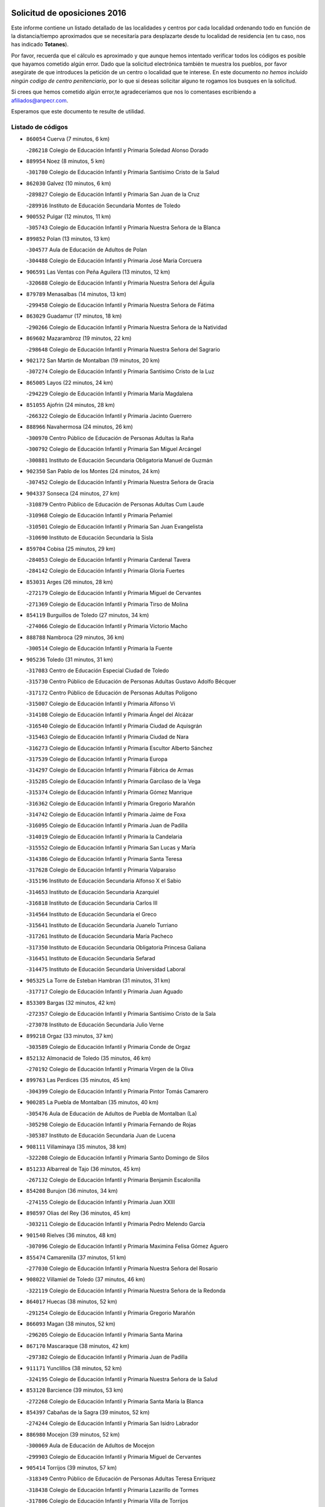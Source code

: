 

.. image:: logo.png
   :align: center

Solicitud de oposiciones 2016
======================================================

  
  
Este informe contiene un listado detallado de las localidades y centros por cada
localidad ordenando todo en función de la distancia/tiempo aproximados que se
necesitaría para desplazarte desde tu localidad de residencia (en tu caso,
nos has indicado **Totanes**).

Por favor, recuerda que el cálculo es aproximado y que aunque hemos
intentado verificar todos los códigos es posible que hayamos cometido algún
error. Dado que la solicitud electrónica también te muestra los pueblos, por
favor asegúrate de que introduces la petición de un centro o localidad que
te interese. En este documento
*no hemos incluido ningún codigo de centro penitenciario*, por lo que si deseas
solicitar alguno te rogamos los busques en la solicitud.

Si crees que hemos cometido algún error,te agradeceríamos que nos lo comentases
escribiendo a afiliados@anpecr.com.

Esperamos que este documento te resulte de utilidad.



Listado de códigos
-------------------


- ``860054`` Cuerva  (7 minutos, 6 km)

  -``286218`` Colegio de Educación Infantil y Primaria Soledad Alonso Dorado
    

- ``889954`` Noez  (8 minutos, 5 km)

  -``301780`` Colegio de Educación Infantil y Primaria Santísimo Cristo de la Salud
    

- ``862030`` Galvez  (10 minutos, 6 km)

  -``289827`` Colegio de Educación Infantil y Primaria San Juan de la Cruz
    

  -``289916`` Instituto de Educación Secundaria Montes de Toledo
    

- ``900552`` Pulgar  (12 minutos, 11 km)

  -``305743`` Colegio de Educación Infantil y Primaria Nuestra Señora de la Blanca
    

- ``899852`` Polan  (13 minutos, 13 km)

  -``304577`` Aula de Educación de Adultos de Polan
    

  -``304488`` Colegio de Educación Infantil y Primaria José María Corcuera
    

- ``906591`` Las Ventas con Peña Aguilera  (13 minutos, 12 km)

  -``320688`` Colegio de Educación Infantil y Primaria Nuestra Señora del Águila
    

- ``879789`` Menasalbas  (14 minutos, 13 km)

  -``299458`` Colegio de Educación Infantil y Primaria Nuestra Señora de Fátima
    

- ``863029`` Guadamur  (17 minutos, 18 km)

  -``290266`` Colegio de Educación Infantil y Primaria Nuestra Señora de la Natividad
    

- ``869602`` Mazarambroz  (19 minutos, 22 km)

  -``298648`` Colegio de Educación Infantil y Primaria Nuestra Señora del Sagrario
    

- ``902172`` San Martin de Montalban  (19 minutos, 20 km)

  -``307274`` Colegio de Educación Infantil y Primaria Santísimo Cristo de la Luz
    

- ``865005`` Layos  (22 minutos, 24 km)

  -``294229`` Colegio de Educación Infantil y Primaria María Magdalena
    

- ``851055`` Ajofrin  (24 minutos, 28 km)

  -``266322`` Colegio de Educación Infantil y Primaria Jacinto Guerrero
    

- ``888966`` Navahermosa  (24 minutos, 26 km)

  -``300970`` Centro Público de Educación de Personas Adultas la Raña
    

  -``300792`` Colegio de Educación Infantil y Primaria San Miguel Arcángel
    

  -``300881`` Instituto de Educación Secundaria Obligatoria Manuel de Guzmán
    

- ``902350`` San Pablo de los Montes  (24 minutos, 24 km)

  -``307452`` Colegio de Educación Infantil y Primaria Nuestra Señora de Gracia
    

- ``904337`` Sonseca  (24 minutos, 27 km)

  -``310879`` Centro Público de Educación de Personas Adultas Cum Laude
    

  -``310968`` Colegio de Educación Infantil y Primaria Peñamiel
    

  -``310501`` Colegio de Educación Infantil y Primaria San Juan Evangelista
    

  -``310690`` Instituto de Educación Secundaria la Sisla
    

- ``859704`` Cobisa  (25 minutos, 29 km)

  -``284053`` Colegio de Educación Infantil y Primaria Cardenal Tavera
    

  -``284142`` Colegio de Educación Infantil y Primaria Gloria Fuertes
    

- ``853031`` Arges  (26 minutos, 28 km)

  -``272179`` Colegio de Educación Infantil y Primaria Miguel de Cervantes
    

  -``271369`` Colegio de Educación Infantil y Primaria Tirso de Molina
    

- ``854119`` Burguillos de Toledo  (27 minutos, 34 km)

  -``274066`` Colegio de Educación Infantil y Primaria Victorio Macho
    

- ``888788`` Nambroca  (29 minutos, 36 km)

  -``300514`` Colegio de Educación Infantil y Primaria la Fuente
    

- ``905236`` Toledo  (31 minutos, 31 km)

  -``317083`` Centro de Educación Especial Ciudad de Toledo
    

  -``315730`` Centro Público de Educación de Personas Adultas Gustavo Adolfo Bécquer
    

  -``317172`` Centro Público de Educación de Personas Adultas Polígono
    

  -``315007`` Colegio de Educación Infantil y Primaria Alfonso Vi
    

  -``314108`` Colegio de Educación Infantil y Primaria Ángel del Alcázar
    

  -``316540`` Colegio de Educación Infantil y Primaria Ciudad de Aquisgrán
    

  -``315463`` Colegio de Educación Infantil y Primaria Ciudad de Nara
    

  -``316273`` Colegio de Educación Infantil y Primaria Escultor Alberto Sánchez
    

  -``317539`` Colegio de Educación Infantil y Primaria Europa
    

  -``314297`` Colegio de Educación Infantil y Primaria Fábrica de Armas
    

  -``315285`` Colegio de Educación Infantil y Primaria Garcilaso de la Vega
    

  -``315374`` Colegio de Educación Infantil y Primaria Gómez Manrique
    

  -``316362`` Colegio de Educación Infantil y Primaria Gregorio Marañón
    

  -``314742`` Colegio de Educación Infantil y Primaria Jaime de Foxa
    

  -``316095`` Colegio de Educación Infantil y Primaria Juan de Padilla
    

  -``314019`` Colegio de Educación Infantil y Primaria la Candelaria
    

  -``315552`` Colegio de Educación Infantil y Primaria San Lucas y María
    

  -``314386`` Colegio de Educación Infantil y Primaria Santa Teresa
    

  -``317628`` Colegio de Educación Infantil y Primaria Valparaíso
    

  -``315196`` Instituto de Educación Secundaria Alfonso X el Sabio
    

  -``314653`` Instituto de Educación Secundaria Azarquiel
    

  -``316818`` Instituto de Educación Secundaria Carlos III
    

  -``314564`` Instituto de Educación Secundaria el Greco
    

  -``315641`` Instituto de Educación Secundaria Juanelo Turriano
    

  -``317261`` Instituto de Educación Secundaria María Pacheco
    

  -``317350`` Instituto de Educación Secundaria Obligatoria Princesa Galiana
    

  -``316451`` Instituto de Educación Secundaria Sefarad
    

  -``314475`` Instituto de Educación Secundaria Universidad Laboral
    

- ``905325`` La Torre de Esteban Hambran  (31 minutos, 31 km)

  -``317717`` Colegio de Educación Infantil y Primaria Juan Aguado
    

- ``853309`` Bargas  (32 minutos, 42 km)

  -``272357`` Colegio de Educación Infantil y Primaria Santísimo Cristo de la Sala
    

  -``273078`` Instituto de Educación Secundaria Julio Verne
    

- ``899218`` Orgaz  (33 minutos, 37 km)

  -``303589`` Colegio de Educación Infantil y Primaria Conde de Orgaz
    

- ``852132`` Almonacid de Toledo  (35 minutos, 46 km)

  -``270192`` Colegio de Educación Infantil y Primaria Virgen de la Oliva
    

- ``899763`` Las Perdices  (35 minutos, 45 km)

  -``304399`` Colegio de Educación Infantil y Primaria Pintor Tomás Camarero
    

- ``900285`` La Puebla de Montalban  (35 minutos, 40 km)

  -``305476`` Aula de Educación de Adultos de Puebla de Montalban (La)
    

  -``305298`` Colegio de Educación Infantil y Primaria Fernando de Rojas
    

  -``305387`` Instituto de Educación Secundaria Juan de Lucena
    

- ``908111`` Villaminaya  (35 minutos, 38 km)

  -``322208`` Colegio de Educación Infantil y Primaria Santo Domingo de Silos
    

- ``851233`` Albarreal de Tajo  (36 minutos, 45 km)

  -``267132`` Colegio de Educación Infantil y Primaria Benjamín Escalonilla
    

- ``854208`` Burujon  (36 minutos, 34 km)

  -``274155`` Colegio de Educación Infantil y Primaria Juan XXIII
    

- ``898597`` Olias del Rey  (36 minutos, 45 km)

  -``303211`` Colegio de Educación Infantil y Primaria Pedro Melendo García
    

- ``901540`` Rielves  (36 minutos, 48 km)

  -``307096`` Colegio de Educación Infantil y Primaria Maximina Felisa Gómez Aguero
    

- ``855474`` Camarenilla  (37 minutos, 51 km)

  -``277030`` Colegio de Educación Infantil y Primaria Nuestra Señora del Rosario
    

- ``908022`` Villamiel de Toledo  (37 minutos, 46 km)

  -``322119`` Colegio de Educación Infantil y Primaria Nuestra Señora de la Redonda
    

- ``864017`` Huecas  (38 minutos, 52 km)

  -``291254`` Colegio de Educación Infantil y Primaria Gregorio Marañón
    

- ``866093`` Magan  (38 minutos, 52 km)

  -``296205`` Colegio de Educación Infantil y Primaria Santa Marina
    

- ``867170`` Mascaraque  (38 minutos, 42 km)

  -``297382`` Colegio de Educación Infantil y Primaria Juan de Padilla
    

- ``911171`` Yunclillos  (38 minutos, 52 km)

  -``324195`` Colegio de Educación Infantil y Primaria Nuestra Señora de la Salud
    

- ``853120`` Barcience  (39 minutos, 53 km)

  -``272268`` Colegio de Educación Infantil y Primaria Santa María la Blanca
    

- ``854397`` Cabañas de la Sagra  (39 minutos, 52 km)

  -``274244`` Colegio de Educación Infantil y Primaria San Isidro Labrador
    

- ``886980`` Mocejon  (39 minutos, 52 km)

  -``300069`` Aula de Educación de Adultos de Mocejon
    

  -``299903`` Colegio de Educación Infantil y Primaria Miguel de Cervantes
    

- ``905414`` Torrijos  (39 minutos, 57 km)

  -``318349`` Centro Público de Educación de Personas Adultas Teresa Enríquez
    

  -``318438`` Colegio de Educación Infantil y Primaria Lazarillo de Tormes
    

  -``317806`` Colegio de Educación Infantil y Primaria Villa de Torrijos
    

  -``318071`` Instituto de Educación Secundaria Alonso de Covarrubias
    

  -``318160`` Instituto de Educación Secundaria Juan de Padilla
    

- ``825046`` Retuerta del Bullaque  (40 minutos, 47 km)

  -``177133`` Colegio Rural Agrupado Montes de Toledo
    

- ``861042`` Escalonilla  (40 minutos, 42 km)

  -``287395`` Colegio de Educación Infantil y Primaria Sagrados Corazones
    

- ``852599`` Arcicollar  (41 minutos, 57 km)

  -``271180`` Colegio de Educación Infantil y Primaria San Blas
    

- ``888699`` Mora  (41 minutos, 47 km)

  -``300425`` Aula de Educación de Adultos de Mora
    

  -``300247`` Colegio de Educación Infantil y Primaria Fernando Martín
    

  -``300158`` Colegio de Educación Infantil y Primaria José Ramón Villa
    

  -``300336`` Instituto de Educación Secundaria Peñas Negras
    

- ``903438`` Santo Domingo-Caudilla  (41 minutos, 61 km)

  -``308262`` Colegio de Educación Infantil y Primaria Santa Ana
    

- ``909744`` Villaseca de la Sagra  (41 minutos, 56 km)

  -``322753`` Colegio de Educación Infantil y Primaria Virgen de las Angustias
    

- ``911082`` Yuncler  (41 minutos, 59 km)

  -``324006`` Colegio de Educación Infantil y Primaria Remigio Laín
    

- ``861220`` Fuensalida  (42 minutos, 56 km)

  -``289649`` Aula de Educación de Adultos de Fuensalida
    

  -``289738`` Colegio de Educación Infantil y Primaria Condes de Fuensalida
    

  -``288839`` Colegio de Educación Infantil y Primaria Tomás Romojaro
    

  -``289460`` Instituto de Educación Secundaria Aldebarán
    

- ``907490`` Villaluenga de la Sagra  (42 minutos, 59 km)

  -``321765`` Colegio de Educación Infantil y Primaria Juan Palarea
    

  -``321854`` Instituto de Educación Secundaria Castillo del Águila
    

- ``866271`` Manzaneque  (43 minutos, 51 km)

  -``297015`` Colegio de Educación Infantil y Primaria Álvarez de Toledo
    

- ``889598`` Los Navalmorales  (43 minutos, 46 km)

  -``301146`` Colegio de Educación Infantil y Primaria San Francisco
    

  -``301235`` Instituto de Educación Secundaria los Navalmorales
    

- ``910272`` Los Yebenes  (43 minutos, 46 km)

  -``323563`` Aula de Educación de Adultos de Yebenes (Los)
    

  -``323385`` Colegio de Educación Infantil y Primaria San José de Calasanz
    

  -``323474`` Instituto de Educación Secundaria Guadalerzas
    

- ``856284`` El Carpio de Tajo  (44 minutos, 45 km)

  -``280090`` Colegio de Educación Infantil y Primaria Nuestra Señora de Ronda
    

- ``862308`` Gerindote  (44 minutos, 42 km)

  -``290177`` Colegio de Educación Infantil y Primaria San José
    

- ``898130`` Noves  (44 minutos, 62 km)

  -``302134`` Colegio de Educación Infantil y Primaria Nuestra Señora de la Monjia
    

- ``901451`` Recas  (44 minutos, 56 km)

  -``306731`` Colegio de Educación Infantil y Primaria Cesar Cabañas Caballero
    

  -``306820`` Instituto de Educación Secundaria Arcipreste de Canales
    

- ``911260`` Yuncos  (44 minutos, 64 km)

  -``324462`` Colegio de Educación Infantil y Primaria Guillermo Plaza
    

  -``324284`` Colegio de Educación Infantil y Primaria Nuestra Señora del Consuelo
    

  -``324551`` Colegio de Educación Infantil y Primaria Villa de Yuncos
    

  -``324373`` Instituto de Educación Secundaria la Cañuela
    

- ``851411`` Alcabon  (45 minutos, 65 km)

  -``267310`` Colegio de Educación Infantil y Primaria Nuestra Señora de la Aurora
    

- ``855385`` Camarena  (45 minutos, 61 km)

  -``276131`` Colegio de Educación Infantil y Primaria Alonso Rodríguez
    

  -``276042`` Colegio de Educación Infantil y Primaria María del Mar
    

  -``276220`` Instituto de Educación Secundaria Blas de Prado
    

- ``865283`` Lominchar  (45 minutos, 64 km)

  -``295039`` Colegio de Educación Infantil y Primaria Ramón y Cajal
    

- ``889687`` Los Navalucillos  (45 minutos, 48 km)

  -``301324`` Colegio de Educación Infantil y Primaria Nuestra Señora de las Saleras
    

- ``898319`` Numancia de la Sagra  (45 minutos, 65 km)

  -``302223`` Colegio de Educación Infantil y Primaria Santísimo Cristo de la Misericordia
    

  -``302312`` Instituto de Educación Secundaria Profesor Emilio Lledó
    

- ``900007`` Portillo de Toledo  (46 minutos, 58 km)

  -``304666`` Colegio de Educación Infantil y Primaria Conde de Ruiseñada
    

- ``827022`` El Torno  (47 minutos, 59 km)

  -``191179`` Colegio de Educación Infantil y Primaria Nuestra Señora de Guadalupe
    

- ``859615`` Cobeja  (47 minutos, 62 km)

  -``283332`` Colegio de Educación Infantil y Primaria San Juan Bautista
    

- ``866360`` Maqueda  (47 minutos, 68 km)

  -``297104`` Colegio de Educación Infantil y Primaria Don Álvaro de Luna
    

- ``867081`` Marjaliza  (47 minutos, 43 km)

  -``297293`` Colegio de Educación Infantil y Primaria San Juan
    

- ``902261`` San Martin de Pusa  (47 minutos, 53 km)

  -``307363`` Colegio Rural Agrupado Río Pusa
    

- ``856195`` Carmena  (48 minutos, 48 km)

  -``279929`` Colegio de Educación Infantil y Primaria Cristo de la Cueva
    

- ``858716`` Chozas de Canales  (48 minutos, 66 km)

  -``283154`` Colegio de Educación Infantil y Primaria Santa María Magdalena
    

- ``909833`` Villasequilla  (48 minutos, 63 km)

  -``322842`` Colegio de Educación Infantil y Primaria San Isidro Labrador
    

- ``910361`` Yeles  (48 minutos, 72 km)

  -``323652`` Colegio de Educación Infantil y Primaria San Antonio
    

- ``867359`` La Mata  (49 minutos, 51 km)

  -``298559`` Colegio de Educación Infantil y Primaria Severo Ochoa
    

- ``903349`` Santa Olalla  (49 minutos, 73 km)

  -``308173`` Colegio de Educación Infantil y Primaria Nuestra Señora de la Piedad
    

- ``864295`` Illescas  (50 minutos, 72 km)

  -``292331`` Centro Público de Educación de Personas Adultas Pedro Gumiel
    

  -``293230`` Colegio de Educación Infantil y Primaria Clara Campoamor
    

  -``293141`` Colegio de Educación Infantil y Primaria Ilarcuris
    

  -``292242`` Colegio de Educación Infantil y Primaria la Constitución
    

  -``292064`` Colegio de Educación Infantil y Primaria Martín Chico
    

  -``293052`` Instituto de Educación Secundaria Condestable Álvaro de Luna
    

  -``292153`` Instituto de Educación Secundaria Juan de Padilla
    

- ``866182`` Malpica de Tajo  (50 minutos, 54 km)

  -``296394`` Colegio de Educación Infantil y Primaria Fulgencio Sánchez Cabezudo
    

- ``901273`` Quismondo  (50 minutos, 76 km)

  -``306553`` Colegio de Educación Infantil y Primaria Pedro Zamorano
    

- ``903527`` El Señorio de Illescas  (50 minutos, 72 km)

  -``308351`` Colegio de Educación Infantil y Primaria el Greco
    

- ``857450`` Cedillo del Condado  (51 minutos, 69 km)

  -``282344`` Colegio de Educación Infantil y Primaria Nuestra Señora de la Natividad
    

- ``899496`` Palomeque  (51 minutos, 70 km)

  -``303856`` Colegio de Educación Infantil y Primaria San Juan Bautista
    

- ``903160`` Santa Cruz del Retamar  (51 minutos, 72 km)

  -``308084`` Colegio de Educación Infantil y Primaria Nuestra Señora de la Paz
    

- ``907034`` Las Ventas de Retamosa  (51 minutos, 68 km)

  -``320777`` Colegio de Educación Infantil y Primaria Santiago Paniego
    

- ``908578`` Villanueva de Bogas  (51 minutos, 60 km)

  -``322575`` Colegio de Educación Infantil y Primaria Santa Ana
    

- ``852310`` Añover de Tajo  (52 minutos, 61 km)

  -``270370`` Colegio de Educación Infantil y Primaria Conde de Mayalde
    

  -``271091`` Instituto de Educación Secundaria San Blas
    

- ``899585`` Pantoja  (52 minutos, 70 km)

  -``304021`` Colegio de Educación Infantil y Primaria Marqueses de Manzanedo
    

- ``906046`` Turleque  (52 minutos, 77 km)

  -``318616`` Colegio de Educación Infantil y Primaria Fernán González
    

- ``856462`` Carriches  (53 minutos, 54 km)

  -``281178`` Colegio de Educación Infantil y Primaria Doctor Cesar González Gómez
    

- ``857361`` Cebolla  (53 minutos, 59 km)

  -``282166`` Colegio de Educación Infantil y Primaria Nuestra Señora de la Antigua
    

  -``282255`` Instituto de Educación Secundaria Arenales del Tajo
    

- ``856551`` El Casar de Escalona  (54 minutos, 84 km)

  -``281267`` Colegio de Educación Infantil y Primaria Nuestra Señora de Hortum Sancho
    

- ``906135`` Ugena  (54 minutos, 76 km)

  -``318705`` Colegio de Educación Infantil y Primaria Miguel de Cervantes
    

  -``318894`` Colegio de Educación Infantil y Primaria Tres Torres
    

- ``910183`` El Viso de San Juan  (54 minutos, 72 km)

  -``323107`` Colegio de Educación Infantil y Primaria Fernando de Alarcón
    

  -``323296`` Colegio de Educación Infantil y Primaria Miguel Delibes
    

- ``910450`` Yepes  (54 minutos, 73 km)

  -``323741`` Colegio de Educación Infantil y Primaria Rafael García Valiño
    

  -``323830`` Instituto de Educación Secundaria Carpetania
    

- ``851144`` Alameda de la Sagra  (55 minutos, 69 km)

  -``267043`` Colegio de Educación Infantil y Primaria Nuestra Señora de la Asunción
    

- ``860143`` Domingo Perez  (55 minutos, 62 km)

  -``286307`` Colegio Rural Agrupado Campos de Castilla
    

- ``861131`` Esquivias  (55 minutos, 77 km)

  -``288650`` Colegio de Educación Infantil y Primaria Catalina de Palacios
    

  -``288472`` Colegio de Educación Infantil y Primaria Miguel de Cervantes
    

  -``288561`` Instituto de Educación Secundaria Alonso Quijada
    

- ``863396`` Hormigos  (55 minutos, 80 km)

  -``291165`` Colegio de Educación Infantil y Primaria Virgen de la Higuera
    

- ``864106`` Huerta de Valdecarabanos  (55 minutos, 71 km)

  -``291343`` Colegio de Educación Infantil y Primaria Virgen del Rosario de Pastores
    

- ``905058`` Tembleque  (55 minutos, 71 km)

  -``313754`` Colegio de Educación Infantil y Primaria Antonia González
    

- ``908200`` Villamuelas  (55 minutos, 66 km)

  -``322397`` Colegio de Educación Infantil y Primaria Santa María Magdalena
    

- ``825135`` El Robledo  (56 minutos, 66 km)

  -``177222`` Aula de Educación de Adultos de Robledo (El)
    

  -``177311`` Colegio Rural Agrupado Valle del Bullaque
    

- ``859893`` Consuegra  (56 minutos, 76 km)

  -``285130`` Centro Público de Educación de Personas Adultas Castillo de Consuegra
    

  -``284320`` Colegio de Educación Infantil y Primaria Miguel de Cervantes
    

  -``284231`` Colegio de Educación Infantil y Primaria Santísimo Cristo de la Vera Cruz
    

  -``285041`` Instituto de Educación Secundaria Consaburum
    

- ``823426`` Porzuna  (57 minutos, 73 km)

  -``166336`` Aula de Educación de Adultos de Porzuna
    

  -``166247`` Colegio de Educación Infantil y Primaria Nuestra Señora del Rosario
    

  -``167057`` Instituto de Educación Secundaria Ribera del Bullaque
    

- ``853587`` Borox  (57 minutos, 82 km)

  -``273345`` Colegio de Educación Infantil y Primaria Nuestra Señora de la Salud
    

- ``856373`` Carranque  (57 minutos, 78 km)

  -``280279`` Colegio de Educación Infantil y Primaria Guadarrama
    

  -``281089`` Colegio de Educación Infantil y Primaria Villa de Materno
    

  -``280368`` Instituto de Educación Secundaria Libertad
    

- ``906224`` Urda  (57 minutos, 71 km)

  -``320043`` Colegio de Educación Infantil y Primaria Santo Cristo
    

- ``857094`` Casarrubios del Monte  (58 minutos, 82 km)

  -``281356`` Colegio de Educación Infantil y Primaria San Juan de Dios
    

- ``858627`` Los Cerralbos  (58 minutos, 63 km)

  -``283065`` Colegio Rural Agrupado Entrerríos
    

- ``858805`` Ciruelos  (58 minutos, 81 km)

  -``283243`` Colegio de Educación Infantil y Primaria Santísimo Cristo de la Misericordia
    

- ``860321`` Escalona  (58 minutos, 81 km)

  -``287117`` Colegio de Educación Infantil y Primaria Inmaculada Concepción
    

  -``287206`` Instituto de Educación Secundaria Lazarillo de Tormes
    

- ``852221`` Almorox  (1h, 88 km)

  -``270281`` Colegio de Educación Infantil y Primaria Silvano Cirujano
    

- ``857272`` Cazalegas  (1h, 96 km)

  -``282077`` Colegio de Educación Infantil y Primaria Miguel de Cervantes
    

- ``906313`` Valmojado  (1h, 76 km)

  -``320310`` Aula de Educación de Adultos de Valmojado
    

  -``320132`` Colegio de Educación Infantil y Primaria Santo Domingo de Guzmán
    

  -``320221`` Instituto de Educación Secundaria Cañada Real
    

- ``865372`` Madridejos  (1h 1min, 82 km)

  -``296027`` Aula de Educación de Adultos de Madridejos
    

  -``296116`` Centro de Educación Especial Mingoliva
    

  -``295128`` Colegio de Educación Infantil y Primaria Garcilaso de la Vega
    

  -``295306`` Colegio de Educación Infantil y Primaria Santa Ana
    

  -``295217`` Instituto de Educación Secundaria Valdehierro
    

- ``899129`` Ontigola  (1h 1min, 79 km)

  -``303300`` Colegio de Educación Infantil y Primaria Virgen del Rosario
    

- ``900374`` La Pueblanueva  (1h 1min, 71 km)

  -``305565`` Colegio de Educación Infantil y Primaria San Isidro
    

- ``904159`` Seseña  (1h 1min, 84 km)

  -``308440`` Colegio de Educación Infantil y Primaria Gabriel Uriarte
    

  -``310056`` Colegio de Educación Infantil y Primaria Juan Carlos I
    

  -``308807`` Colegio de Educación Infantil y Primaria Sisius
    

  -``308718`` Instituto de Educación Secundaria las Salinas
    

  -``308629`` Instituto de Educación Secundaria Margarita Salas
    

- ``851500`` Alcaudete de la Jara  (1h 2min, 71 km)

  -``269931`` Colegio de Educación Infantil y Primaria Rufino Mansi
    

- ``855107`` Calypo Fado  (1h 2min, 81 km)

  -``275232`` Colegio de Educación Infantil y Primaria Calypo
    

- ``856006`` Camuñas  (1h 2min, 91 km)

  -``277308`` Colegio de Educación Infantil y Primaria Cardenal Cisneros
    

- ``902083`` El Romeral  (1h 2min, 77 km)

  -``307185`` Colegio de Educación Infantil y Primaria Silvano Cirujano
    

- ``898408`` Ocaña  (1h 3min, 86 km)

  -``302868`` Centro Público de Educación de Personas Adultas Gutierre de Cárdenas
    

  -``303122`` Colegio de Educación Infantil y Primaria Pastor Poeta
    

  -``302401`` Colegio de Educación Infantil y Primaria San José de Calasanz
    

  -``302590`` Instituto de Educación Secundaria Alonso de Ercilla
    

  -``302779`` Instituto de Educación Secundaria Miguel Hernández
    

- ``821083`` Horcajo de los Montes  (1h 4min, 77 km)

  -``155806`` Colegio Rural Agrupado San Isidro
    

  -``155717`` Instituto de Educación Secundaria Montes de Cabañeros
    

- ``863118`` La Guardia  (1h 4min, 82 km)

  -``290355`` Colegio de Educación Infantil y Primaria Valentín Escobar
    

- ``879878`` Mentrida  (1h 4min, 87 km)

  -``299547`` Colegio de Educación Infantil y Primaria Luis Solana
    

  -``299636`` Instituto de Educación Secundaria Antonio Jiménez-Landi
    

- ``904248`` Seseña Nuevo  (1h 4min, 89 km)

  -``310323`` Centro Público de Educación de Personas Adultas de Seseña Nuevo
    

  -``310412`` Colegio de Educación Infantil y Primaria el Quiñón
    

  -``310145`` Colegio de Educación Infantil y Primaria Fernando de Rojas
    

  -``310234`` Colegio de Educación Infantil y Primaria Gloria Fuertes
    

- ``820184`` Fuente el Fresno  (1h 5min, 87 km)

  -``154818`` Colegio de Educación Infantil y Primaria Miguel Delibes
    

- ``860232`` Dosbarrios  (1h 5min, 93 km)

  -``287028`` Colegio de Educación Infantil y Primaria San Isidro Labrador
    

- ``889865`` Noblejas  (1h 6min, 93 km)

  -``301691`` Aula de Educación de Adultos de Noblejas
    

  -``301502`` Colegio de Educación Infantil y Primaria Santísimo Cristo de las Injurias
    

- ``853498`` Belvis de la Jara  (1h 7min, 79 km)

  -``273167`` Colegio de Educación Infantil y Primaria Fernando Jiménez de Gregorio
    

  -``273256`` Instituto de Educación Secundaria Obligatoria la Jara
    

- ``898041`` Nombela  (1h 7min, 90 km)

  -``302045`` Colegio de Educación Infantil y Primaria Cristo de la Nava
    

- ``907301`` Villafranca de los Caballeros  (1h 7min, 113 km)

  -``321587`` Colegio de Educación Infantil y Primaria Miguel de Cervantes
    

  -``321676`` Instituto de Educación Secundaria Obligatoria la Falcata
    

- ``865194`` Lillo  (1h 8min, 88 km)

  -``294318`` Colegio de Educación Infantil y Primaria Marcelino Murillo
    

- ``813528`` Alcoba  (1h 9min, 84 km)

  -``140590`` Colegio de Educación Infantil y Primaria Don Rodrigo
    

- ``902539`` San Roman de los Montes  (1h 9min, 113 km)

  -``307541`` Colegio de Educación Infantil y Primaria Nuestra Señora del Buen Camino
    

- ``909655`` Villarrubia de Santiago  (1h 9min, 99 km)

  -``322664`` Colegio de Educación Infantil y Primaria Nuestra Señora del Castellar
    

- ``823159`` Picon  (1h 10min, 88 km)

  -``164260`` Colegio de Educación Infantil y Primaria José María del Moral
    

- ``820362`` Herencia  (1h 11min, 103 km)

  -``155350`` Aula de Educación de Adultos de Herencia
    

  -``155172`` Colegio de Educación Infantil y Primaria Carrasco Alcalde
    

  -``155261`` Instituto de Educación Secundaria Hermógenes Rodríguez
    

- ``823248`` Piedrabuena  (1h 11min, 89 km)

  -``166069`` Centro Público de Educación de Personas Adultas Montes Norte
    

  -``165259`` Colegio de Educación Infantil y Primaria Luis Vives
    

  -``165070`` Colegio de Educación Infantil y Primaria Miguel de Cervantes
    

  -``165348`` Instituto de Educación Secundaria Mónico Sánchez
    

- ``830260`` Villarta de San Juan  (1h 11min, 118 km)

  -``199828`` Colegio de Educación Infantil y Primaria Nuestra Señora de la Paz
    

- ``854575`` Calalberche  (1h 11min, 92 km)

  -``275054`` Colegio de Educación Infantil y Primaria Ribera del Alberche
    

- ``869880`` El Membrillo  (1h 11min, 82 km)

  -``298826`` Colegio de Educación Infantil y Primaria Ortega Pérez
    

- ``910094`` Villatobas  (1h 11min, 103 km)

  -``323018`` Colegio de Educación Infantil y Primaria Sagrado Corazón de Jesús
    

- ``818579`` Cortijos de Arriba  (1h 12min, 84 km)

  -``153285`` Colegio de Educación Infantil y Primaria Nuestra Señora de las Mercedes
    

- ``863207`` Las Herencias  (1h 12min, 84 km)

  -``291076`` Colegio de Educación Infantil y Primaria Vera Cruz
    

- ``904426`` Talavera de la Reina  (1h 12min, 81 km)

  -``313487`` Centro de Educación Especial Bios
    

  -``312677`` Centro Público de Educación de Personas Adultas Río Tajo
    

  -``312588`` Colegio de Educación Infantil y Primaria Antonio Machado
    

  -``313576`` Colegio de Educación Infantil y Primaria Bartolomé Nicolau
    

  -``311044`` Colegio de Educación Infantil y Primaria Federico García Lorca
    

  -``311311`` Colegio de Educación Infantil y Primaria Fray Hernando de Talavera
    

  -``312121`` Colegio de Educación Infantil y Primaria Hernán Cortés
    

  -``312499`` Colegio de Educación Infantil y Primaria José Bárcena
    

  -``311222`` Colegio de Educación Infantil y Primaria Nuestra Señora del Prado
    

  -``312855`` Colegio de Educación Infantil y Primaria Pablo Iglesias
    

  -``311400`` Colegio de Educación Infantil y Primaria San Ildefonso
    

  -``311689`` Colegio de Educación Infantil y Primaria San Juan de Dios
    

  -``311133`` Colegio de Educación Infantil y Primaria Santa María
    

  -``312210`` Instituto de Educación Secundaria Gabriel Alonso de Herrera
    

  -``311867`` Instituto de Educación Secundaria Juan Antonio Castro
    

  -``311778`` Instituto de Educación Secundaria Padre Juan de Mariana
    

  -``313020`` Instituto de Educación Secundaria Puerta de Cuartos
    

  -``313209`` Instituto de Educación Secundaria Ribera del Tajo
    

  -``312032`` Instituto de Educación Secundaria San Isidro
    

- ``907212`` Villacañas  (1h 12min, 88 km)

  -``321498`` Aula de Educación de Adultos de Villacañas
    

  -``321031`` Colegio de Educación Infantil y Primaria Santa Bárbara
    

  -``321309`` Instituto de Educación Secundaria Enrique de Arfe
    

  -``321120`` Instituto de Educación Secundaria Garcilaso de la Vega
    

- ``821350`` Malagon  (1h 13min, 98 km)

  -``156616`` Aula de Educación de Adultos de Malagon
    

  -``156349`` Colegio de Educación Infantil y Primaria Cañada Real
    

  -``156438`` Colegio de Educación Infantil y Primaria Santa Teresa
    

  -``156527`` Instituto de Educación Secundaria Estados del Duque
    

- ``869791`` Mejorada  (1h 14min, 119 km)

  -``298737`` Colegio Rural Agrupado Ribera del Guadyerbas
    

- ``901362`` El Real de San Vicente  (1h 14min, 107 km)

  -``306642`` Colegio Rural Agrupado Tierras de Viriato
    

- ``813439`` Alcazar de San Juan  (1h 15min, 115 km)

  -``137808`` Centro Público de Educación de Personas Adultas Enrique Tierno Galván
    

  -``137719`` Colegio de Educación Infantil y Primaria Alces
    

  -``137085`` Colegio de Educación Infantil y Primaria el Santo
    

  -``140223`` Colegio de Educación Infantil y Primaria Gloria Fuertes
    

  -``140401`` Colegio de Educación Infantil y Primaria Jardín de Arena
    

  -``137263`` Colegio de Educación Infantil y Primaria Jesús Ruiz de la Fuente
    

  -``137174`` Colegio de Educación Infantil y Primaria Juan de Austria
    

  -``139973`` Colegio de Educación Infantil y Primaria Pablo Ruiz Picasso
    

  -``137352`` Colegio de Educación Infantil y Primaria Santa Clara
    

  -``137530`` Instituto de Educación Secundaria Juan Bosco
    

  -``140045`` Instituto de Educación Secundaria María Zambrano
    

  -``137441`` Instituto de Educación Secundaria Miguel de Cervantes Saavedra
    

- ``815326`` Arenas de San Juan  (1h 15min, 112 km)

  -``143387`` Colegio Rural Agrupado de Arenas de San Juan
    

- ``817302`` Las Casas  (1h 15min, 95 km)

  -``147250`` Colegio de Educación Infantil y Primaria Nuestra Señora del Rosario
    

- ``862219`` Gamonal  (1h 16min, 124 km)

  -``290088`` Colegio de Educación Infantil y Primaria Don Cristóbal López
    

- ``906402`` Velada  (1h 16min, 126 km)

  -``320599`` Colegio de Educación Infantil y Primaria Andrés Arango
    

- ``851322`` Alberche del Caudillo  (1h 17min, 127 km)

  -``267221`` Colegio de Educación Infantil y Primaria San Isidro
    

- ``859982`` Corral de Almaguer  (1h 17min, 101 km)

  -``285319`` Colegio de Educación Infantil y Primaria Nuestra Señora de la Muela
    

  -``286129`` Instituto de Educación Secundaria la Besana
    

- ``903071`` Santa Cruz de la Zarza  (1h 17min, 115 km)

  -``307630`` Colegio de Educación Infantil y Primaria Eduardo Palomo Rodríguez
    

  -``307819`` Instituto de Educación Secundaria Obligatoria Velsinia
    

- ``907123`` La Villa de Don Fadrique  (1h 17min, 100 km)

  -``320866`` Colegio de Educación Infantil y Primaria Ramón y Cajal
    

  -``320955`` Instituto de Educación Secundaria Obligatoria Leonor de Guzmán
    

- ``830171`` Villarrubia de los Ojos  (1h 18min, 102 km)

  -``199739`` Aula de Educación de Adultos de Villarrubia de los Ojos
    

  -``198740`` Colegio de Educación Infantil y Primaria Rufino Blanco
    

  -``199461`` Colegio de Educación Infantil y Primaria Virgen de la Sierra
    

  -``199550`` Instituto de Educación Secundaria Guadiana
    

- ``888877`` La Nava de Ricomalillo  (1h 18min, 94 km)

  -``300603`` Colegio de Educación Infantil y Primaria Nuestra Señora del Amor de Dios
    

- ``904515`` Talavera la Nueva  (1h 18min, 90 km)

  -``313665`` Colegio de Educación Infantil y Primaria San Isidro
    

- ``819834`` Fernan Caballero  (1h 19min, 98 km)

  -``154451`` Colegio de Educación Infantil y Primaria Manuel Sastre Velasco
    

- ``821172`` Llanos del Caudillo  (1h 19min, 125 km)

  -``156071`` Colegio de Educación Infantil y Primaria el Oasis
    

- ``814060`` Alcolea de Calatrava  (1h 21min, 98 km)

  -``140868`` Aula de Educación de Adultos de Alcolea de Calatrava
    

  -``140779`` Colegio de Educación Infantil y Primaria Tomasa Gallardo
    

- ``817035`` Campo de Criptana  (1h 21min, 123 km)

  -``146807`` Aula de Educación de Adultos de Campo de Criptana
    

  -``146629`` Colegio de Educación Infantil y Primaria Domingo Miras
    

  -``146351`` Colegio de Educación Infantil y Primaria Sagrado Corazón
    

  -``146262`` Colegio de Educación Infantil y Primaria Virgen de Criptana
    

  -``146173`` Colegio de Educación Infantil y Primaria Virgen de la Paz
    

  -``146440`` Instituto de Educación Secundaria Isabel Perillán y Quirós
    

- ``821261`` Luciana  (1h 22min, 102 km)

  -``156160`` Colegio de Educación Infantil y Primaria Isabel la Católica
    

- ``828833`` Valverde  (1h 22min, 104 km)

  -``196030`` Colegio de Educación Infantil y Primaria Alarcos
    

- ``855018`` Calera y Chozas  (1h 22min, 92 km)

  -``275143`` Colegio de Educación Infantil y Primaria Santísimo Cristo de Chozas
    

- ``901095`` Quero  (1h 22min, 117 km)

  -``305832`` Colegio de Educación Infantil y Primaria Santiago Cabañas
    

- ``818023`` Cinco Casas  (1h 23min, 127 km)

  -``147617`` Colegio Rural Agrupado Alciares
    

- ``900196`` La Puebla de Almoradiel  (1h 23min, 109 km)

  -``305109`` Aula de Educación de Adultos de Puebla de Almoradiel (La)
    

  -``304755`` Colegio de Educación Infantil y Primaria Ramón y Cajal
    

  -``304844`` Instituto de Educación Secundaria Aldonza Lorenzo
    

- ``816047`` Arroba de los Montes  (1h 24min, 101 km)

  -``144464`` Colegio Rural Agrupado Río San Marcos
    

- ``889776`` Navamorcuende  (1h 24min, 129 km)

  -``301413`` Colegio Rural Agrupado Sierra de San Vicente
    

- ``899307`` Oropesa  (1h 24min, 145 km)

  -``303678`` Colegio de Educación Infantil y Primaria Martín Gallinar
    

  -``303767`` Instituto de Educación Secundaria Alonso de Orozco
    

- ``864384`` Lagartera  (1h 26min, 147 km)

  -``294040`` Colegio de Educación Infantil y Primaria Jacinto Guerrero
    

- ``838731`` Tarancon  (1h 27min, 132 km)

  -``227173`` Centro Público de Educación de Personas Adultas Altomira
    

  -``227084`` Colegio de Educación Infantil y Primaria Duque de Riánsares
    

  -``227262`` Colegio de Educación Infantil y Primaria Gloria Fuertes
    

  -``227351`` Instituto de Educación Secundaria la Hontanilla
    

- ``854486`` Cabezamesada  (1h 27min, 110 km)

  -``274333`` Colegio de Educación Infantil y Primaria Alonso de Cárdenas
    

- ``855563`` El Campillo de la Jara  (1h 27min, 105 km)

  -``277219`` Colegio Rural Agrupado la Jara
    

- ``900463`` El Puente del Arzobispo  (1h 27min, 102 km)

  -``305654`` Colegio Rural Agrupado Villas del Tajo
    

- ``818112`` Ciudad Real  (1h 28min, 104 km)

  -``150677`` Centro de Educación Especial Puerta de Santa María
    

  -``151665`` Centro Público de Educación de Personas Adultas Antonio Gala
    

  -``147706`` Colegio de Educación Infantil y Primaria Alcalde José Cruz Prado
    

  -``152742`` Colegio de Educación Infantil y Primaria Alcalde José Maestro
    

  -``150032`` Colegio de Educación Infantil y Primaria Ángel Andrade
    

  -``151020`` Colegio de Educación Infantil y Primaria Carlos Eraña
    

  -``152019`` Colegio de Educación Infantil y Primaria Carlos Vázquez
    

  -``149960`` Colegio de Educación Infantil y Primaria Ciudad Jardín
    

  -``152386`` Colegio de Educación Infantil y Primaria Cristóbal Colón
    

  -``152831`` Colegio de Educación Infantil y Primaria Don Quijote
    

  -``150121`` Colegio de Educación Infantil y Primaria Dulcinea del Toboso
    

  -``152108`` Colegio de Educación Infantil y Primaria Ferroviario
    

  -``150499`` Colegio de Educación Infantil y Primaria Jorge Manrique
    

  -``150210`` Colegio de Educación Infantil y Primaria José María de la Fuente
    

  -``151487`` Colegio de Educación Infantil y Primaria Juan Alcaide
    

  -``152653`` Colegio de Educación Infantil y Primaria María de Pacheco
    

  -``151398`` Colegio de Educación Infantil y Primaria Miguel de Cervantes
    

  -``147895`` Colegio de Educación Infantil y Primaria Pérez Molina
    

  -``150588`` Colegio de Educación Infantil y Primaria Pío XII
    

  -``152564`` Colegio de Educación Infantil y Primaria Santo Tomás de Villanueva Nº 16
    

  -``152475`` Instituto de Educación Secundaria Atenea
    

  -``151576`` Instituto de Educación Secundaria Hernán Pérez del Pulgar
    

  -``150766`` Instituto de Educación Secundaria Maestre de Calatrava
    

  -``150855`` Instituto de Educación Secundaria Maestro Juan de Ávila
    

  -``150944`` Instituto de Educación Secundaria Santa María de Alarcos
    

  -``152297`` Instituto de Educación Secundaria Torreón del Alcázar
    

- ``821539`` Manzanares  (1h 28min, 137 km)

  -``157426`` Centro Público de Educación de Personas Adultas San Blas
    

  -``156894`` Colegio de Educación Infantil y Primaria Altagracia
    

  -``156705`` Colegio de Educación Infantil y Primaria Divina Pastora
    

  -``157515`` Colegio de Educación Infantil y Primaria Enrique Tierno Galván
    

  -``157337`` Colegio de Educación Infantil y Primaria la Candelaria
    

  -``157248`` Instituto de Educación Secundaria Azuer
    

  -``157159`` Instituto de Educación Secundaria Pedro Álvarez Sotomayor
    

- ``823337`` Poblete  (1h 28min, 111 km)

  -``166158`` Colegio de Educación Infantil y Primaria la Alameda
    

- ``899674`` Parrillas  (1h 28min, 141 km)

  -``304110`` Colegio de Educación Infantil y Primaria Nuestra Señora de la Luz
    

- ``817124`` Carrion de Calatrava  (1h 29min, 118 km)

  -``147072`` Colegio de Educación Infantil y Primaria Nuestra Señora de la Encarnación
    

- ``855296`` La Calzada de Oropesa  (1h 29min, 153 km)

  -``275321`` Colegio Rural Agrupado Campo Arañuelo
    

- ``824147`` Los Pozuelos de Calatrava  (1h 30min, 107 km)

  -``170017`` Colegio de Educación Infantil y Primaria Santa Quiteria
    

- ``879967`` Miguel Esteban  (1h 30min, 119 km)

  -``299725`` Colegio de Educación Infantil y Primaria Cervantes
    

  -``299814`` Instituto de Educación Secundaria Obligatoria Juan Patiño Torres
    

- ``819745`` Daimiel  (1h 31min, 122 km)

  -``154273`` Centro Público de Educación de Personas Adultas Miguel de Cervantes
    

  -``154362`` Colegio de Educación Infantil y Primaria Albuera
    

  -``154184`` Colegio de Educación Infantil y Primaria Calatrava
    

  -``153552`` Colegio de Educación Infantil y Primaria Infante Don Felipe
    

  -``153641`` Colegio de Educación Infantil y Primaria la Espinosa
    

  -``153463`` Colegio de Educación Infantil y Primaria San Isidro
    

  -``154095`` Instituto de Educación Secundaria Juan D&#39;Opazo
    

  -``153730`` Instituto de Educación Secundaria Ojos del Guadiana
    

- ``852043`` Alcolea de Tajo  (1h 31min, 105 km)

  -``270003`` Colegio Rural Agrupado Río Tajo
    

- ``815415`` Argamasilla de Alba  (1h 32min, 140 km)

  -``143743`` Aula de Educación de Adultos de Argamasilla de Alba
    

  -``143654`` Colegio de Educación Infantil y Primaria Azorín
    

  -``143476`` Colegio de Educación Infantil y Primaria Divino Maestro
    

  -``143565`` Colegio de Educación Infantil y Primaria Nuestra Señora de Peñarroya
    

  -``143832`` Instituto de Educación Secundaria Vicente Cano
    

- ``818201`` Consolacion  (1h 32min, 149 km)

  -``153007`` Colegio de Educación Infantil y Primaria Virgen de Consolación
    

- ``826490`` Tomelloso  (1h 32min, 143 km)

  -``188753`` Centro de Educación Especial Ponce de León
    

  -``189652`` Centro Público de Educación de Personas Adultas Simienza
    

  -``189563`` Colegio de Educación Infantil y Primaria Almirante Topete
    

  -``186221`` Colegio de Educación Infantil y Primaria Carmelo Cortés
    

  -``186310`` Colegio de Educación Infantil y Primaria Doña Crisanta
    

  -``188575`` Colegio de Educación Infantil y Primaria Embajadores
    

  -``190369`` Colegio de Educación Infantil y Primaria Felix Grande
    

  -``187031`` Colegio de Educación Infantil y Primaria José Antonio
    

  -``186132`` Colegio de Educación Infantil y Primaria José María del Moral
    

  -``186043`` Colegio de Educación Infantil y Primaria Miguel de Cervantes
    

  -``188842`` Colegio de Educación Infantil y Primaria San Antonio
    

  -``188664`` Colegio de Educación Infantil y Primaria San Isidro
    

  -``188486`` Colegio de Educación Infantil y Primaria San José de Calasanz
    

  -``190091`` Colegio de Educación Infantil y Primaria Virgen de las Viñas
    

  -``189830`` Instituto de Educación Secundaria Airén
    

  -``190180`` Instituto de Educación Secundaria Alto Guadiana
    

  -``187120`` Instituto de Educación Secundaria Eladio Cabañero
    

  -``187309`` Instituto de Educación Secundaria Francisco García Pavón
    

- ``827111`` Torralba de Calatrava  (1h 32min, 117 km)

  -``191268`` Colegio de Educación Infantil y Primaria Cristo del Consuelo
    

- ``833324`` Fuente de Pedro Naharro  (1h 32min, 139 km)

  -``220780`` Colegio Rural Agrupado Retama
    

- ``889409`` Navalcan  (1h 32min, 144 km)

  -``301057`` Colegio de Educación Infantil y Primaria Blas Tello
    

- ``822071`` Membrilla  (1h 33min, 141 km)

  -``157882`` Aula de Educación de Adultos de Membrilla
    

  -``157793`` Colegio de Educación Infantil y Primaria San José de Calasanz
    

  -``157604`` Colegio de Educación Infantil y Primaria Virgen del Espino
    

  -``159958`` Instituto de Educación Secundaria Marmaria
    

- ``822527`` Pedro Muñoz  (1h 33min, 139 km)

  -``164082`` Aula de Educación de Adultos de Pedro Muñoz
    

  -``164171`` Colegio de Educación Infantil y Primaria Hospitalillo
    

  -``163272`` Colegio de Educación Infantil y Primaria Maestro Juan de Ávila
    

  -``163094`` Colegio de Educación Infantil y Primaria María Luisa Cañas
    

  -``163183`` Colegio de Educación Infantil y Primaria Nuestra Señora de los Ángeles
    

  -``163361`` Instituto de Educación Secundaria Isabel Martínez Buendía
    

- ``901184`` Quintanar de la Orden  (1h 34min, 118 km)

  -``306375`` Centro Público de Educación de Personas Adultas Luis Vives
    

  -``306464`` Colegio de Educación Infantil y Primaria Antonio Machado
    

  -``306008`` Colegio de Educación Infantil y Primaria Cristóbal Colón
    

  -``306286`` Instituto de Educación Secundaria Alonso Quijano
    

  -``306197`` Instituto de Educación Secundaria Infante Don Fadrique
    

- ``908489`` Villanueva de Alcardete  (1h 34min, 120 km)

  -``322486`` Colegio de Educación Infantil y Primaria Nuestra Señora de la Piedad
    

- ``822160`` Miguelturra  (1h 35min, 108 km)

  -``161107`` Aula de Educación de Adultos de Miguelturra
    

  -``161018`` Colegio de Educación Infantil y Primaria Benito Pérez Galdós
    

  -``161296`` Colegio de Educación Infantil y Primaria Clara Campoamor
    

  -``160119`` Colegio de Educación Infantil y Primaria el Pradillo
    

  -``160208`` Colegio de Educación Infantil y Primaria Santísimo Cristo de la Misericordia
    

  -``160397`` Instituto de Educación Secundaria Campo de Calatrava
    

- ``834134`` Horcajo de Santiago  (1h 35min, 119 km)

  -``221312`` Aula de Educación de Adultos de Horcajo de Santiago
    

  -``221223`` Colegio de Educación Infantil y Primaria José Montalvo
    

  -``221401`` Instituto de Educación Secundaria Orden de Santiago
    

- ``837298`` Saelices  (1h 35min, 151 km)

  -``226185`` Colegio Rural Agrupado Segóbriga
    

- ``826212`` La Solana  (1h 36min, 150 km)

  -``184245`` Colegio de Educación Infantil y Primaria el Humilladero
    

  -``184067`` Colegio de Educación Infantil y Primaria el Santo
    

  -``185233`` Colegio de Educación Infantil y Primaria Federico Romero
    

  -``184334`` Colegio de Educación Infantil y Primaria Javier Paulino Pérez
    

  -``185055`` Colegio de Educación Infantil y Primaria la Moheda
    

  -``183346`` Colegio de Educación Infantil y Primaria Romero Peña
    

  -``183257`` Colegio de Educación Infantil y Primaria Sagrado Corazón
    

  -``185144`` Instituto de Educación Secundaria Clara Campoamor
    

  -``184156`` Instituto de Educación Secundaria Modesto Navarro
    

- ``905147`` El Toboso  (1h 36min, 126 km)

  -``313843`` Colegio de Educación Infantil y Primaria Miguel de Cervantes
    

- ``831259`` Barajas de Melo  (1h 37min, 150 km)

  -``214667`` Colegio Rural Agrupado Fermín Caballero
    

- ``842501`` Azuqueca de Henares  (1h 37min, 151 km)

  -``241575`` Centro Público de Educación de Personas Adultas Clara Campoamor
    

  -``242107`` Colegio de Educación Infantil y Primaria la Espiga
    

  -``242018`` Colegio de Educación Infantil y Primaria la Paloma
    

  -``241119`` Colegio de Educación Infantil y Primaria la Paz
    

  -``241664`` Colegio de Educación Infantil y Primaria Maestra Plácida Herranz
    

  -``241842`` Colegio de Educación Infantil y Primaria Siglo XXI
    

  -``241208`` Colegio de Educación Infantil y Primaria Virgen de la Soledad
    

  -``241397`` Instituto de Educación Secundaria Arcipreste de Hita
    

  -``241753`` Instituto de Educación Secundaria Profesor Domínguez Ortiz
    

  -``241486`` Instituto de Educación Secundaria San Isidro
    

- ``818390`` Corral de Calatrava  (1h 38min, 117 km)

  -``153196`` Colegio de Educación Infantil y Primaria Nuestra Señora de la Paz
    

- ``842145`` Alovera  (1h 38min, 157 km)

  -``240676`` Aula de Educación de Adultos de Alovera
    

  -``240587`` Colegio de Educación Infantil y Primaria Campiña Verde
    

  -``240309`` Colegio de Educación Infantil y Primaria Parque Vallejo
    

  -``240120`` Colegio de Educación Infantil y Primaria Virgen de la Paz
    

  -``240498`` Instituto de Educación Secundaria Carmen Burgos de Seguí
    

- ``824058`` Pozuelo de Calatrava  (1h 39min, 117 km)

  -``167324`` Aula de Educación de Adultos de Pozuelo de Calatrava
    

  -``167235`` Colegio de Educación Infantil y Primaria José María de la Fuente
    

- ``850334`` Villanueva de la Torre  (1h 39min, 157 km)

  -``255347`` Colegio de Educación Infantil y Primaria Gloria Fuertes
    

  -``255258`` Colegio de Educación Infantil y Primaria Paco Rabal
    

  -``255436`` Instituto de Educación Secundaria Newton-Salas
    

- ``847463`` Quer  (1h 40min, 158 km)

  -``252828`` Colegio de Educación Infantil y Primaria Villa de Quer
    

- ``828655`` Valdepeñas  (1h 41min, 165 km)

  -``195131`` Centro de Educación Especial María Luisa Navarro Margati
    

  -``194232`` Centro Público de Educación de Personas Adultas Francisco de Quevedo
    

  -``192256`` Colegio de Educación Infantil y Primaria Jesús Baeza
    

  -``193066`` Colegio de Educación Infantil y Primaria Jesús Castillo
    

  -``192345`` Colegio de Educación Infantil y Primaria Lorenzo Medina
    

  -``193155`` Colegio de Educación Infantil y Primaria Lucero
    

  -``193244`` Colegio de Educación Infantil y Primaria Luis Palacios
    

  -``194143`` Colegio de Educación Infantil y Primaria Maestro Juan Alcaide
    

  -``193333`` Instituto de Educación Secundaria Bernardo de Balbuena
    

  -``194321`` Instituto de Educación Secundaria Francisco Nieva
    

  -``194054`` Instituto de Educación Secundaria Gregorio Prieto
    

- ``835300`` Mota del Cuervo  (1h 41min, 135 km)

  -``223666`` Aula de Educación de Adultos de Mota del Cuervo
    

  -``223844`` Colegio de Educación Infantil y Primaria Santa Rita
    

  -``223577`` Colegio de Educación Infantil y Primaria Virgen de Manjavacas
    

  -``223755`` Instituto de Educación Secundaria Julián Zarco
    

- ``841068`` Villamayor de Santiago  (1h 41min, 131 km)

  -``230400`` Aula de Educación de Adultos de Villamayor de Santiago
    

  -``230311`` Colegio de Educación Infantil y Primaria Gúzquez
    

  -``230689`` Instituto de Educación Secundaria Obligatoria Ítaca
    

- ``843400`` Chiloeches  (1h 41min, 159 km)

  -``243551`` Colegio de Educación Infantil y Primaria José Inglés
    

  -``243640`` Instituto de Educación Secundaria Peñalba
    

- ``849806`` Torrejon del Rey  (1h 41min, 154 km)

  -``254359`` Colegio de Educación Infantil y Primaria Virgen de las Candelas
    

- ``825402`` San Carlos del Valle  (1h 42min, 162 km)

  -``180282`` Colegio de Educación Infantil y Primaria San Juan Bosco
    

- ``843133`` Cabanillas del Campo  (1h 42min, 161 km)

  -``242830`` Colegio de Educación Infantil y Primaria la Senda
    

  -``242741`` Colegio de Educación Infantil y Primaria los Olivos
    

  -``242563`` Colegio de Educación Infantil y Primaria San Blas
    

  -``242652`` Instituto de Educación Secundaria Ana María Matute
    

- ``816225`` Bolaños de Calatrava  (1h 43min, 140 km)

  -``145274`` Aula de Educación de Adultos de Bolaños de Calatrava
    

  -``144731`` Colegio de Educación Infantil y Primaria Arzobispo Calzado
    

  -``144642`` Colegio de Educación Infantil y Primaria Fernando III el Santo
    

  -``145185`` Colegio de Educación Infantil y Primaria Molino de Viento
    

  -``144820`` Colegio de Educación Infantil y Primaria Virgen del Monte
    

  -``145096`` Instituto de Educación Secundaria Berenguela de Castilla
    

- ``826123`` Socuellamos  (1h 43min, 163 km)

  -``183168`` Aula de Educación de Adultos de Socuellamos
    

  -``183079`` Colegio de Educación Infantil y Primaria Carmen Arias
    

  -``182269`` Colegio de Educación Infantil y Primaria el Coso
    

  -``182080`` Colegio de Educación Infantil y Primaria Gerardo Martínez
    

  -``182358`` Instituto de Educación Secundaria Fernando de Mena
    

- ``842234`` La Arboleda  (1h 43min, 163 km)

  -``240765`` Colegio de Educación Infantil y Primaria la Arboleda de Pioz
    

- ``842323`` Los Arenales  (1h 43min, 163 km)

  -``240854`` Colegio de Educación Infantil y Primaria María Montessori
    

- ``845020`` Guadalajara  (1h 43min, 163 km)

  -``245716`` Centro de Educación Especial Virgen del Amparo
    

  -``246615`` Centro Público de Educación de Personas Adultas Río Sorbe
    

  -``244639`` Colegio de Educación Infantil y Primaria Alcarria
    

  -``245805`` Colegio de Educación Infantil y Primaria Alvar Fáñez de Minaya
    

  -``246437`` Colegio de Educación Infantil y Primaria Badiel
    

  -``246070`` Colegio de Educación Infantil y Primaria Balconcillo
    

  -``244728`` Colegio de Educación Infantil y Primaria Cardenal Mendoza
    

  -``246259`` Colegio de Educación Infantil y Primaria el Doncel
    

  -``245082`` Colegio de Educación Infantil y Primaria Isidro Almazán
    

  -``247514`` Colegio de Educación Infantil y Primaria las Lomas
    

  -``246526`` Colegio de Educación Infantil y Primaria Ocejón
    

  -``247792`` Colegio de Educación Infantil y Primaria Parque de la Muñeca
    

  -``245171`` Colegio de Educación Infantil y Primaria Pedro Sanz Vázquez
    

  -``247158`` Colegio de Educación Infantil y Primaria Río Henares
    

  -``246704`` Colegio de Educación Infantil y Primaria Río Tajo
    

  -``245260`` Colegio de Educación Infantil y Primaria Rufino Blanco
    

  -``244817`` Colegio de Educación Infantil y Primaria San Pedro Apóstol
    

  -``247425`` Instituto de Educación Secundaria Aguas Vivas
    

  -``245627`` Instituto de Educación Secundaria Antonio Buero Vallejo
    

  -``245449`` Instituto de Educación Secundaria Brianda de Mendoza
    

  -``246348`` Instituto de Educación Secundaria Castilla
    

  -``247336`` Instituto de Educación Secundaria José Luis Sampedro
    

  -``246893`` Instituto de Educación Secundaria Liceo Caracense
    

  -``245538`` Instituto de Educación Secundaria Luis de Lucena
    

- ``847374`` Pozo de Guadalajara  (1h 43min, 159 km)

  -``252739`` Colegio de Educación Infantil y Primaria Santa Brígida
    

- ``824236`` Puebla de Don Rodrigo  (1h 44min, 120 km)

  -``170106`` Colegio de Educación Infantil y Primaria San Fermín
    

- ``832425`` Carrascosa del Campo  (1h 44min, 158 km)

  -``216009`` Aula de Educación de Adultos de Carrascosa del Campo
    

- ``816136`` Ballesteros de Calatrava  (1h 45min, 130 km)

  -``144553`` Colegio de Educación Infantil y Primaria José María del Moral
    

- ``844210`` El Coto  (1h 45min, 161 km)

  -``244272`` Colegio de Educación Infantil y Primaria el Coto
    

- ``845487`` Iriepal  (1h 45min, 168 km)

  -``250396`` Colegio Rural Agrupado Francisco Ibáñez
    

- ``846297`` Marchamalo  (1h 45min, 166 km)

  -``251106`` Aula de Educación de Adultos de Marchamalo
    

  -``250841`` Colegio de Educación Infantil y Primaria Cristo de la Esperanza
    

  -``251017`` Colegio de Educación Infantil y Primaria Maestra Teodora
    

  -``250930`` Instituto de Educación Secundaria Alejo Vera
    

- ``814427`` Alhambra  (1h 46min, 169 km)

  -``141122`` Colegio de Educación Infantil y Primaria Nuestra Señora de Fátima
    

- ``815504`` Argamasilla de Calatrava  (1h 46min, 138 km)

  -``144286`` Aula de Educación de Adultos de Argamasilla de Calatrava
    

  -``144008`` Colegio de Educación Infantil y Primaria Rodríguez Marín
    

  -``144197`` Colegio de Educación Infantil y Primaria Virgen del Socorro
    

  -``144375`` Instituto de Educación Secundaria Alonso Quijano
    

- ``816403`` Cabezarados  (1h 46min, 125 km)

  -``145452`` Colegio de Educación Infantil y Primaria Nuestra Señora de Finibusterre
    

- ``843222`` El Casar  (1h 46min, 162 km)

  -``243195`` Aula de Educación de Adultos de Casar (El)
    

  -``243006`` Colegio de Educación Infantil y Primaria Maestros del Casar
    

  -``243284`` Instituto de Educación Secundaria Campiña Alta
    

  -``243373`` Instituto de Educación Secundaria Juan García Valdemora
    

- ``844588`` Galapagos  (1h 46min, 160 km)

  -``244450`` Colegio de Educación Infantil y Primaria Clara Sánchez
    

- ``846564`` Parque de las Castillas  (1h 46min, 155 km)

  -``252005`` Colegio de Educación Infantil y Primaria las Castillas
    

- ``847196`` Pioz  (1h 46min, 162 km)

  -``252461`` Colegio de Educación Infantil y Primaria Castillo de Pioz
    

- ``815059`` Almagro  (1h 47min, 129 km)

  -``142577`` Aula de Educación de Adultos de Almagro
    

  -``142021`` Colegio de Educación Infantil y Primaria Diego de Almagro
    

  -``141856`` Colegio de Educación Infantil y Primaria Miguel de Cervantes Saavedra
    

  -``142488`` Colegio de Educación Infantil y Primaria Paseo Viejo de la Florida
    

  -``142110`` Instituto de Educación Secundaria Antonio Calvín
    

  -``142399`` Instituto de Educación Secundaria Clavero Fernández de Córdoba
    

- ``828744`` Valenzuela de Calatrava  (1h 47min, 127 km)

  -``195220`` Colegio de Educación Infantil y Primaria Nuestra Señora del Rosario
    

- ``829821`` Villamayor de Calatrava  (1h 47min, 134 km)

  -``197029`` Colegio de Educación Infantil y Primaria Inocente Martín
    

- ``849995`` Tortola de Henares  (1h 47min, 178 km)

  -``254448`` Colegio de Educación Infantil y Primaria Sagrado Corazón de Jesús
    

- ``826034`` Santa Cruz de Mudela  (1h 48min, 180 km)

  -``181270`` Aula de Educación de Adultos de Santa Cruz de Mudela
    

  -``181092`` Colegio de Educación Infantil y Primaria Cervantes
    

  -``181181`` Instituto de Educación Secundaria Máximo Laguna
    

- ``844499`` Fontanar  (1h 48min, 174 km)

  -``244361`` Colegio de Educación Infantil y Primaria Virgen de la Soledad
    

- ``812440`` Abenojar  (1h 49min, 125 km)

  -``136453`` Colegio de Educación Infantil y Primaria Nuestra Señora de la Encarnación
    

- ``814338`` Aldea del Rey  (1h 49min, 133 km)

  -``141033`` Colegio de Educación Infantil y Primaria Maestro Navas
    

- ``823515`` Pozo de la Serna  (1h 49min, 170 km)

  -``167146`` Colegio de Educación Infantil y Primaria Sagrado Corazón
    

- ``834223`` Huete  (1h 49min, 170 km)

  -``221868`` Aula de Educación de Adultos de Huete
    

  -``221779`` Colegio Rural Agrupado Campos de la Alcarria
    

  -``221590`` Instituto de Educación Secundaria Obligatoria Ciudad de Luna
    

- ``835033`` Las Mesas  (1h 49min, 156 km)

  -``222856`` Aula de Educación de Adultos de Mesas (Las)
    

  -``222767`` Colegio de Educación Infantil y Primaria Hermanos Amorós Fernández
    

  -``223021`` Instituto de Educación Secundaria Obligatoria de Mesas (Las)
    

- ``836110`` El Pedernoso  (1h 49min, 162 km)

  -``224654`` Colegio de Educación Infantil y Primaria Juan Gualberto Avilés
    

- ``850512`` Yunquera de Henares  (1h 49min, 176 km)

  -``255892`` Colegio de Educación Infantil y Primaria Nº 2
    

  -``255614`` Colegio de Educación Infantil y Primaria Virgen de la Granja
    

  -``255703`` Instituto de Educación Secundaria Clara Campoamor
    

- ``825313`` Saceruela  (1h 50min, 138 km)

  -``180193`` Colegio de Educación Infantil y Primaria Virgen de las Cruces
    

- ``833502`` Los Hinojosos  (1h 50min, 147 km)

  -``221045`` Colegio Rural Agrupado Airén
    

- ``841335`` Villares del Saz  (1h 50min, 181 km)

  -``231121`` Colegio Rural Agrupado el Quijote
    

  -``231032`` Instituto de Educación Secundaria los Sauces
    

- ``845209`` Horche  (1h 50min, 173 km)

  -``250029`` Colegio de Educación Infantil y Primaria Nº 2
    

  -``247881`` Colegio de Educación Infantil y Primaria San Roque
    

- ``820273`` Granatula de Calatrava  (1h 51min, 139 km)

  -``155083`` Colegio de Educación Infantil y Primaria Nuestra Señora Oreto y Zuqueca
    

- ``822438`` Moral de Calatrava  (1h 51min, 150 km)

  -``162373`` Aula de Educación de Adultos de Moral de Calatrava
    

  -``162006`` Colegio de Educación Infantil y Primaria Agustín Sanz
    

  -``162195`` Colegio de Educación Infantil y Primaria Manuel Clemente
    

  -``162284`` Instituto de Educación Secundaria Peñalba
    

- ``831348`` Belmonte  (1h 51min, 167 km)

  -``214756`` Colegio de Educación Infantil y Primaria Fray Luis de León
    

  -``214845`` Instituto de Educación Secundaria San Juan del Castillo
    

- ``849717`` Torija  (1h 51min, 182 km)

  -``254170`` Colegio de Educación Infantil y Primaria Virgen del Amparo
    

- ``812262`` Villarrobledo  (1h 52min, 195 km)

  -``123580`` Centro Público de Educación de Personas Adultas Alonso Quijano
    

  -``124112`` Colegio de Educación Infantil y Primaria Barranco Cafetero
    

  -``123769`` Colegio de Educación Infantil y Primaria Diego Requena
    

  -``122681`` Colegio de Educación Infantil y Primaria Don Francisco Giner de los Ríos
    

  -``122770`` Colegio de Educación Infantil y Primaria Graciano Atienza
    

  -``123035`` Colegio de Educación Infantil y Primaria Jiménez de Córdoba
    

  -``123302`` Colegio de Educación Infantil y Primaria Virgen de la Caridad
    

  -``123124`` Colegio de Educación Infantil y Primaria Virrey Morcillo
    

  -``124023`` Instituto de Educación Secundaria Cencibel
    

  -``123491`` Instituto de Educación Secundaria Octavio Cuartero
    

  -``123213`` Instituto de Educación Secundaria Virrey Morcillo
    

- ``817213`` Carrizosa  (1h 52min, 179 km)

  -``147161`` Colegio de Educación Infantil y Primaria Virgen del Salido
    

- ``824503`` Puertollano  (1h 52min, 143 km)

  -``174347`` Centro Público de Educación de Personas Adultas Antonio Machado
    

  -``175157`` Colegio de Educación Infantil y Primaria Ángel Andrade
    

  -``171194`` Colegio de Educación Infantil y Primaria Calderón de la Barca
    

  -``171005`` Colegio de Educación Infantil y Primaria Cervantes
    

  -``175068`` Colegio de Educación Infantil y Primaria David Jiménez Avendaño
    

  -``172360`` Colegio de Educación Infantil y Primaria Doctor Limón
    

  -``175335`` Colegio de Educación Infantil y Primaria Enrique Tierno Galván
    

  -``172093`` Colegio de Educación Infantil y Primaria Giner de los Ríos
    

  -``172182`` Colegio de Educación Infantil y Primaria Gonzalo de Berceo
    

  -``174258`` Colegio de Educación Infantil y Primaria Juan Ramón Jiménez
    

  -``171283`` Colegio de Educación Infantil y Primaria Menéndez Pelayo
    

  -``171372`` Colegio de Educación Infantil y Primaria Miguel de Unamuno
    

  -``172271`` Colegio de Educación Infantil y Primaria Ramón y Cajal
    

  -``173081`` Colegio de Educación Infantil y Primaria Severo Ochoa
    

  -``170384`` Colegio de Educación Infantil y Primaria Vicente Aleixandre
    

  -``176234`` Instituto de Educación Secundaria Comendador Juan de Távora
    

  -``174169`` Instituto de Educación Secundaria Dámaso Alonso
    

  -``173170`` Instituto de Educación Secundaria Fray Andrés
    

  -``176323`` Instituto de Educación Secundaria Galileo Galilei
    

  -``176056`` Instituto de Educación Secundaria Leonardo Da Vinci
    

- ``836021`` Palomares del Campo  (1h 52min, 174 km)

  -``224565`` Colegio Rural Agrupado San José de Calasanz
    

- ``846019`` Lupiana  (1h 52min, 174 km)

  -``250663`` Colegio de Educación Infantil y Primaria Miguel de la Cuesta
    

- ``846475`` Mondejar  (1h 52min, 162 km)

  -``251651`` Centro Público de Educación de Personas Adultas Alcarria Baja
    

  -``251562`` Colegio de Educación Infantil y Primaria José Maldonado y Ayuso
    

  -``251740`` Instituto de Educación Secundaria Alcarria Baja
    

- ``850067`` Trijueque  (1h 53min, 186 km)

  -``254626`` Aula de Educación de Adultos de Trijueque
    

  -``254537`` Colegio de Educación Infantil y Primaria San Bernabé
    

- ``836399`` Las Pedroñeras  (1h 54min, 158 km)

  -``225008`` Aula de Educación de Adultos de Pedroñeras (Las)
    

  -``224743`` Colegio de Educación Infantil y Primaria Adolfo Martínez Chicano
    

  -``224832`` Instituto de Educación Secundaria Fray Luis de León
    

- ``840169`` Villaescusa de Haro  (1h 54min, 183 km)

  -``227807`` Colegio Rural Agrupado Alonso Quijano
    

- ``815148`` Almodovar del Campo  (1h 55min, 147 km)

  -``143109`` Aula de Educación de Adultos de Almodovar del Campo
    

  -``142666`` Colegio de Educación Infantil y Primaria Maestro Juan de Ávila
    

  -``142755`` Colegio de Educación Infantil y Primaria Virgen del Carmen
    

  -``142844`` Instituto de Educación Secundaria San Juan Bautista de la Concepción
    

- ``827489`` Torrenueva  (1h 55min, 182 km)

  -``192078`` Colegio de Educación Infantil y Primaria Santiago el Mayor
    

- ``830082`` Villanueva de los Infantes  (1h 55min, 182 km)

  -``198651`` Centro Público de Educación de Personas Adultas Miguel de Cervantes
    

  -``197396`` Colegio de Educación Infantil y Primaria Arqueólogo García Bellido
    

  -``198473`` Instituto de Educación Secundaria Francisco de Quevedo
    

  -``198562`` Instituto de Educación Secundaria Ramón Giraldo
    

- ``814249`` Alcubillas  (1h 56min, 179 km)

  -``140957`` Colegio de Educación Infantil y Primaria Nuestra Señora del Rosario
    

- ``815237`` Almuradiel  (1h 56min, 196 km)

  -``143298`` Colegio de Educación Infantil y Primaria Santiago Apóstol
    

- ``816592`` Calzada de Calatrava  (1h 57min, 141 km)

  -``146084`` Aula de Educación de Adultos de Calzada de Calatrava
    

  -``145630`` Colegio de Educación Infantil y Primaria Ignacio de Loyola
    

  -``145541`` Colegio de Educación Infantil y Primaria Santa Teresa de Jesús
    

  -``145819`` Instituto de Educación Secundaria Eduardo Valencia
    

- ``849628`` Tendilla  (1h 57min, 187 km)

  -``254081`` Colegio Rural Agrupado Valles del Tajuña
    

- ``825224`` Ruidera  (1h 58min, 188 km)

  -``180004`` Colegio de Educación Infantil y Primaria Juan Aguilar Molina
    

- ``841424`` Albalate de Zorita  (1h 58min, 175 km)

  -``237616`` Aula de Educación de Adultos de Albalate de Zorita
    

  -``237705`` Colegio Rural Agrupado la Colmena
    

- ``845398`` Humanes  (1h 58min, 186 km)

  -``250207`` Aula de Educación de Adultos de Humanes
    

  -``250118`` Colegio de Educación Infantil y Primaria Nuestra Señora de Peñahora
    

- ``830449`` Viso del Marques  (1h 59min, 211 km)

  -``199917`` Colegio de Educación Infantil y Primaria Nuestra Señora del Valle
    

  -``200072`` Instituto de Educación Secundaria los Batanes
    

- ``808214`` Ossa de Montiel  (2h, 178 km)

  -``118277`` Aula de Educación de Adultos de Ossa de Montiel
    

  -``118099`` Colegio de Educación Infantil y Primaria Enriqueta Sánchez
    

  -``118188`` Instituto de Educación Secundaria Obligatoria Belerma
    

- ``836577`` El Provencio  (2h 1min, 202 km)

  -``225553`` Aula de Educación de Adultos de Provencio (El)
    

  -``225375`` Colegio de Educación Infantil y Primaria Infanta Cristina
    

  -``225464`` Instituto de Educación Secundaria Obligatoria Tomás de la Fuente Jurado
    

- ``837476`` San Lorenzo de la Parrilla  (2h 1min, 194 km)

  -``226541`` Colegio Rural Agrupado Gloria Fuertes
    

- ``829643`` Villahermosa  (2h 2min, 204 km)

  -``196219`` Colegio de Educación Infantil y Primaria San Agustín
    

- ``837387`` San Clemente  (2h 2min, 206 km)

  -``226452`` Centro Público de Educación de Personas Adultas Campos del Záncara
    

  -``226274`` Colegio de Educación Infantil y Primaria Rafael López de Haro
    

  -``226363`` Instituto de Educación Secundaria Diego Torrente Pérez
    

- ``842780`` Brihuega  (2h 2min, 195 km)

  -``242296`` Colegio de Educación Infantil y Primaria Nuestra Señora de la Peña
    

  -``242385`` Instituto de Educación Secundaria Obligatoria Briocense
    

- ``850245`` Uceda  (2h 2min, 179 km)

  -``255169`` Colegio de Educación Infantil y Primaria García Lorca
    

- ``819656`` Cozar  (2h 3min, 191 km)

  -``153374`` Colegio de Educación Infantil y Primaria Santísimo Cristo de la Veracruz
    

- ``807593`` Munera  (2h 4min, 200 km)

  -``117378`` Aula de Educación de Adultos de Munera
    

  -``117289`` Colegio de Educación Infantil y Primaria Cervantes
    

  -``117467`` Instituto de Educación Secundaria Obligatoria Bodas de Camacho
    

- ``820540`` Hinojosas de Calatrava  (2h 4min, 157 km)

  -``155628`` Colegio Rural Agrupado Valle de Alcudia
    

- ``842056`` Almoguera  (2h 4min, 174 km)

  -``240031`` Colegio Rural Agrupado Pimafad
    

- ``816314`` Brazatortas  (2h 6min, 161 km)

  -``145363`` Colegio de Educación Infantil y Primaria Cervantes
    

- ``807226`` Minaya  (2h 7min, 211 km)

  -``116746`` Colegio de Educación Infantil y Primaria Diego Ciller Montoya
    

- ``822349`` Montiel  (2h 7min, 196 km)

  -``161385`` Colegio de Educación Infantil y Primaria Gutiérrez de la Vega
    

- ``833235`` Cuenca  (2h 7min, 213 km)

  -``218263`` Centro de Educación Especial Infanta Elena
    

  -``218085`` Centro Público de Educación de Personas Adultas Lucas Aguirre
    

  -``217542`` Colegio de Educación Infantil y Primaria Casablanca
    

  -``220502`` Colegio de Educación Infantil y Primaria Ciudad Encantada
    

  -``216643`` Colegio de Educación Infantil y Primaria el Carmen
    

  -``218441`` Colegio de Educación Infantil y Primaria Federico Muelas
    

  -``217631`` Colegio de Educación Infantil y Primaria Fray Luis de León
    

  -``218719`` Colegio de Educación Infantil y Primaria Fuente del Oro
    

  -``220324`` Colegio de Educación Infantil y Primaria Hermanos Valdés
    

  -``220691`` Colegio de Educación Infantil y Primaria Isaac Albéniz
    

  -``216732`` Colegio de Educación Infantil y Primaria la Paz
    

  -``216821`` Colegio de Educación Infantil y Primaria Ramón y Cajal
    

  -``218808`` Colegio de Educación Infantil y Primaria San Fernando
    

  -``218530`` Colegio de Educación Infantil y Primaria San Julian
    

  -``217097`` Colegio de Educación Infantil y Primaria Santa Ana
    

  -``218174`` Colegio de Educación Infantil y Primaria Santa Teresa
    

  -``217186`` Instituto de Educación Secundaria Alfonso ViII
    

  -``217720`` Instituto de Educación Secundaria Fernando Zóbel
    

  -``217275`` Instituto de Educación Secundaria Lorenzo Hervás y Panduro
    

  -``217453`` Instituto de Educación Secundaria Pedro Mercedes
    

  -``217364`` Instituto de Educación Secundaria San José
    

  -``220146`` Instituto de Educación Secundaria Santiago Grisolía
    

- ``834045`` Honrubia  (2h 7min, 215 km)

  -``221134`` Colegio Rural Agrupado los Girasoles
    

- ``817491`` Castellar de Santiago  (2h 8min, 197 km)

  -``147439`` Colegio de Educación Infantil y Primaria San Juan de Ávila
    

- ``830538`` La Alberca de Zancara  (2h 8min, 189 km)

  -``214578`` Colegio Rural Agrupado Jorge Manrique
    

- ``833057`` Casas de Fernando Alonso  (2h 8min, 218 km)

  -``216287`` Colegio Rural Agrupado Tomás y Valiente
    

- ``844121`` Cogolludo  (2h 9min, 203 km)

  -``244183`` Colegio Rural Agrupado la Encina
    

- ``847007`` Pastrana  (2h 9min, 184 km)

  -``252372`` Aula de Educación de Adultos de Pastrana
    

  -``252283`` Colegio Rural Agrupado de Pastrana
    

  -``252194`` Instituto de Educación Secundaria Leandro Fernández Moratín
    

- ``814516`` Almaden  (2h 10min, 168 km)

  -``141767`` Centro Público de Educación de Personas Adultas de Almaden
    

  -``141300`` Colegio de Educación Infantil y Primaria Hijos de Obreros
    

  -``141211`` Colegio de Educación Infantil y Primaria Jesús Nazareno
    

  -``141678`` Instituto de Educación Secundaria Mercurio
    

  -``141589`` Instituto de Educación Secundaria Pablo Ruiz Picasso
    

- ``827200`` Torre de Juan Abad  (2h 10min, 200 km)

  -``191357`` Colegio de Educación Infantil y Primaria Francisco de Quevedo
    

- ``803352`` El Bonillo  (2h 11min, 204 km)

  -``110896`` Aula de Educación de Adultos de Bonillo (El)
    

  -``110618`` Colegio de Educación Infantil y Primaria Antón Díaz
    

  -``110707`` Instituto de Educación Secundaria las Sabinas
    

- ``813072`` Agudo  (2h 11min, 149 km)

  -``136542`` Colegio de Educación Infantil y Primaria Virgen de la Estrella
    

- ``837565`` Sisante  (2h 11min, 224 km)

  -``226630`` Colegio de Educación Infantil y Primaria Fernández Turégano
    

  -``226819`` Instituto de Educación Secundaria Obligatoria Camino Romano
    

- ``839908`` Valverde de Jucar  (2h 11min, 213 km)

  -``227718`` Colegio Rural Agrupado Ribera del Júcar
    

- ``846108`` Mandayona  (2h 12min, 218 km)

  -``250752`` Colegio de Educación Infantil y Primaria la Cobatilla
    

- ``806416`` Lezuza  (2h 13min, 215 km)

  -``116012`` Aula de Educación de Adultos de Lezuza
    

  -``115847`` Colegio Rural Agrupado Camino de Aníbal
    

- ``827578`` Valdemanco del Esteras  (2h 13min, 159 km)

  -``192167`` Colegio de Educación Infantil y Primaria Virgen del Valle
    

- ``841246`` Villar de Olalla  (2h 13min, 221 km)

  -``230956`` Colegio Rural Agrupado Elena Fortún
    

- ``810286`` La Roda  (2h 14min, 232 km)

  -``120338`` Aula de Educación de Adultos de Roda (La)
    

  -``119443`` Colegio de Educación Infantil y Primaria José Antonio
    

  -``119532`` Colegio de Educación Infantil y Primaria Juan Ramón Ramírez
    

  -``120249`` Colegio de Educación Infantil y Primaria Miguel Hernández
    

  -``120060`` Colegio de Educación Infantil y Primaria Tomás Navarro Tomás
    

  -``119621`` Instituto de Educación Secundaria Doctor Alarcón Santón
    

  -``119710`` Instituto de Educación Secundaria Maestro Juan Rubio
    

- ``817580`` Chillon  (2h 14min, 171 km)

  -``147528`` Colegio de Educación Infantil y Primaria Nuestra Señora del Castillo
    

- ``843044`` Budia  (2h 14min, 210 km)

  -``242474`` Colegio Rural Agrupado Santa Lucía
    

- ``813250`` Albaladejo  (2h 15min, 207 km)

  -``136720`` Colegio Rural Agrupado Orden de Santiago
    

- ``829732`` Villamanrique  (2h 15min, 216 km)

  -``196308`` Colegio de Educación Infantil y Primaria Nuestra Señora de Gracia
    

- ``803085`` Barrax  (2h 16min, 225 km)

  -``110251`` Aula de Educación de Adultos de Barrax
    

  -``110162`` Colegio de Educación Infantil y Primaria Benjamín Palencia
    

- ``824325`` Puebla del Principe  (2h 16min, 203 km)

  -``170295`` Colegio de Educación Infantil y Primaria Miguel González Calero
    

- ``829910`` Villanueva de la Fuente  (2h 16min, 222 km)

  -``197118`` Colegio de Educación Infantil y Primaria Inmaculada Concepción
    

  -``197207`` Instituto de Educación Secundaria Obligatoria Mentesa Oretana
    

- ``832158`` Cañaveras  (2h 17min, 211 km)

  -``215477`` Colegio Rural Agrupado los Olivos
    

- ``839819`` Valera de Abajo  (2h 17min, 222 km)

  -``227440`` Colegio de Educación Infantil y Primaria Virgen del Rosario
    

  -``227629`` Instituto de Educación Secundaria Duque de Alarcón
    

- ``845576`` Jadraque  (2h 18min, 210 km)

  -``250485`` Colegio de Educación Infantil y Primaria Romualdo de Toledo
    

  -``250574`` Instituto de Educación Secundaria Valle del Henares
    

- ``847552`` Sacedon  (2h 18min, 217 km)

  -``253182`` Aula de Educación de Adultos de Sacedon
    

  -``253093`` Colegio de Educación Infantil y Primaria la Isabela
    

  -``253271`` Instituto de Educación Secundaria Obligatoria Mar de Castilla
    

- ``826301`` Terrinches  (2h 19min, 209 km)

  -``185322`` Colegio de Educación Infantil y Primaria Miguel de Cervantes
    

- ``811541`` Villalgordo del Júcar  (2h 20min, 253 km)

  -``122136`` Colegio de Educación Infantil y Primaria San Roque
    

- ``832514`` Casas de Benitez  (2h 20min, 236 km)

  -``216198`` Colegio Rural Agrupado Molinos del Júcar
    

- ``844032`` Cifuentes  (2h 20min, 230 km)

  -``243829`` Colegio de Educación Infantil y Primaria San Francisco
    

  -``244094`` Instituto de Educación Secundaria Don Juan Manuel
    

- ``805428`` La Gineta  (2h 22min, 249 km)

  -``113771`` Colegio de Educación Infantil y Primaria Mariano Munera
    

- ``840347`` Villalba de la Sierra  (2h 22min, 233 km)

  -``230133`` Colegio Rural Agrupado Miguel Delibes
    

- ``841513`` Alcolea del Pinar  (2h 22min, 239 km)

  -``237894`` Colegio Rural Agrupado Sierra Ministra
    

- ``848818`` Siguenza  (2h 24min, 234 km)

  -``253727`` Aula de Educación de Adultos de Siguenza
    

  -``253549`` Colegio de Educación Infantil y Primaria San Antonio de Portaceli
    

  -``253638`` Instituto de Educación Secundaria Martín Vázquez de Arce
    

- ``841157`` Villanueva de la Jara  (2h 25min, 256 km)

  -``230778`` Colegio de Educación Infantil y Primaria Hermenegildo Moreno
    

  -``230867`` Instituto de Educación Secundaria Obligatoria de Villanueva de la Jara
    

- ``848729`` Señorio de Muriel  (2h 25min, 217 km)

  -``253360`` Colegio de Educación Infantil y Primaria el Señorío de Muriel
    

- ``833146`` Casasimarro  (2h 26min, 246 km)

  -``216465`` Aula de Educación de Adultos de Casasimarro
    

  -``216376`` Colegio de Educación Infantil y Primaria Luis de Mateo
    

  -``216554`` Instituto de Educación Secundaria Obligatoria Publio López Mondejar
    

- ``813161`` Alamillo  (2h 27min, 187 km)

  -``136631`` Colegio Rural Agrupado de Alamillo
    

- ``810464`` San Pedro  (2h 28min, 237 km)

  -``120605`` Colegio de Educación Infantil y Primaria Margarita Sotos
    

- ``850156`` Trillo  (2h 28min, 241 km)

  -``254804`` Aula de Educación de Adultos de Trillo
    

  -``254715`` Colegio de Educación Infantil y Primaria Ciudad de Capadocia
    

- ``825591`` San Lorenzo de Calatrava  (2h 29min, 231 km)

  -``180371`` Colegio Rural Agrupado Sierra Morena
    

- ``835589`` Motilla del Palancar  (2h 29min, 261 km)

  -``224387`` Centro Público de Educación de Personas Adultas Cervantes
    

  -``224109`` Colegio de Educación Infantil y Primaria San Gil Abad
    

  -``224298`` Instituto de Educación Secundaria Jorge Manrique
    

- ``802542`` Balazote  (2h 30min, 237 km)

  -``109812`` Aula de Educación de Adultos de Balazote
    

  -``109723`` Colegio de Educación Infantil y Primaria Nuestra Señora del Rosario
    

  -``110073`` Instituto de Educación Secundaria Obligatoria Vía Heraclea
    

- ``810197`` Robledo  (2h 30min, 229 km)

  -``119354`` Colegio Rural Agrupado Sierra de Alcaraz
    

- ``820095`` Fuencaliente  (2h 31min, 199 km)

  -``154540`` Colegio de Educación Infantil y Primaria Nuestra Señora de los Baños
    

  -``154729`` Instituto de Educación Secundaria Obligatoria Peña Escrita
    

- ``809847`` Pozuelo  (2h 32min, 245 km)

  -``119087`` Colegio Rural Agrupado los Llanos
    

- ``811185`` Tarazona de la Mancha  (2h 32min, 259 km)

  -``121237`` Aula de Educación de Adultos de Tarazona de la Mancha
    

  -``121059`` Colegio de Educación Infantil y Primaria Eduardo Sanchiz
    

  -``121148`` Instituto de Educación Secundaria José Isbert
    

- ``836488`` Priego  (2h 32min, 228 km)

  -``225286`` Colegio Rural Agrupado Guadiela
    

  -``225197`` Instituto de Educación Secundaria Diego Jesús Jiménez
    

- ``802186`` Alcaraz  (2h 34min, 235 km)

  -``107747`` Aula de Educación de Adultos de Alcaraz
    

  -``107569`` Colegio de Educación Infantil y Primaria Nuestra Señora de Cortes
    

  -``107658`` Instituto de Educación Secundaria Pedro Simón Abril
    

- ``812173`` Villapalacios  (2h 35min, 247 km)

  -``122592`` Colegio Rural Agrupado los Olivos
    

- ``837109`` Quintanar del Rey  (2h 36min, 266 km)

  -``225820`` Aula de Educación de Adultos de Quintanar del Rey
    

  -``226096`` Colegio de Educación Infantil y Primaria Paula Soler Sanchiz
    

  -``225642`` Colegio de Educación Infantil y Primaria Valdemembra
    

  -``225731`` Instituto de Educación Secundaria Fernando de los Ríos
    

- ``840258`` Villagarcia del Llano  (2h 36min, 276 km)

  -``230044`` Colegio de Educación Infantil y Primaria Virrey Núñez de Haro
    

- ``810553`` Santa Ana  (2h 37min, 253 km)

  -``120794`` Colegio de Educación Infantil y Primaria Pedro Simón Abril
    

- ``833413`` Graja de Iniesta  (2h 37min, 280 km)

  -``220969`` Colegio Rural Agrupado Camino Real de Levante
    

- ``801376`` Albacete  (2h 38min, 267 km)

  -``106848`` Aula de Educación de Adultos de Albacete
    

  -``103873`` Centro de Educación Especial Eloy Camino
    

  -``104049`` Centro Público de Educación de Personas Adultas los Llanos
    

  -``103695`` Colegio de Educación Infantil y Primaria Ana Soto
    

  -``103239`` Colegio de Educación Infantil y Primaria Antonio Machado
    

  -``103417`` Colegio de Educación Infantil y Primaria Benjamín Palencia
    

  -``100442`` Colegio de Educación Infantil y Primaria Carlos V
    

  -``103328`` Colegio de Educación Infantil y Primaria Castilla-la Mancha
    

  -``100620`` Colegio de Educación Infantil y Primaria Cervantes
    

  -``100531`` Colegio de Educación Infantil y Primaria Cristóbal Colón
    

  -``100809`` Colegio de Educación Infantil y Primaria Cristóbal Valera
    

  -``100998`` Colegio de Educación Infantil y Primaria Diego Velázquez
    

  -``101074`` Colegio de Educación Infantil y Primaria Doctor Fleming
    

  -``103506`` Colegio de Educación Infantil y Primaria Federico Mayor Zaragoza
    

  -``105493`` Colegio de Educación Infantil y Primaria Feria-Isabel Bonal
    

  -``106570`` Colegio de Educación Infantil y Primaria Francisco Giner de los Ríos
    

  -``106203`` Colegio de Educación Infantil y Primaria Gloria Fuertes
    

  -``101252`` Colegio de Educación Infantil y Primaria Inmaculada Concepción
    

  -``105037`` Colegio de Educación Infantil y Primaria José Prat García
    

  -``105215`` Colegio de Educación Infantil y Primaria José Salustiano Serna
    

  -``106114`` Colegio de Educación Infantil y Primaria la Paz
    

  -``101341`` Colegio de Educación Infantil y Primaria María de los Llanos Martínez
    

  -``104316`` Colegio de Educación Infantil y Primaria Parque Sur
    

  -``104227`` Colegio de Educación Infantil y Primaria Pedro Simón Abril
    

  -``101430`` Colegio de Educación Infantil y Primaria Príncipe Felipe
    

  -``101619`` Colegio de Educación Infantil y Primaria Reina Sofía
    

  -``104594`` Colegio de Educación Infantil y Primaria San Antón
    

  -``101708`` Colegio de Educación Infantil y Primaria San Fernando
    

  -``101897`` Colegio de Educación Infantil y Primaria San Fulgencio
    

  -``104138`` Colegio de Educación Infantil y Primaria San Pablo
    

  -``101163`` Colegio de Educación Infantil y Primaria Severo Ochoa
    

  -``104772`` Colegio de Educación Infantil y Primaria Villacerrada
    

  -``102062`` Colegio de Educación Infantil y Primaria Virgen de los Llanos
    

  -``105126`` Instituto de Educación Secundaria Al-Basit
    

  -``102240`` Instituto de Educación Secundaria Alto de los Molinos
    

  -``103784`` Instituto de Educación Secundaria Amparo Sanz
    

  -``102607`` Instituto de Educación Secundaria Andrés de Vandelvira
    

  -``102429`` Instituto de Educación Secundaria Bachiller Sabuco
    

  -``104683`` Instituto de Educación Secundaria Diego de Siloé
    

  -``102796`` Instituto de Educación Secundaria Don Bosco
    

  -``105760`` Instituto de Educación Secundaria Federico García Lorca
    

  -``105304`` Instituto de Educación Secundaria Julio Rey Pastor
    

  -``104405`` Instituto de Educación Secundaria Leonardo Da Vinci
    

  -``102151`` Instituto de Educación Secundaria los Olmos
    

  -``102885`` Instituto de Educación Secundaria Parque Lineal
    

  -``105582`` Instituto de Educación Secundaria Ramón y Cajal
    

  -``102518`` Instituto de Educación Secundaria Tomás Navarro Tomás
    

  -``103050`` Instituto de Educación Secundaria Universidad Laboral
    

  -``106759`` Sección de Instituto de Educación Secundaria de Albacete
    

- ``831526`` Campillo de Altobuey  (2h 38min, 273 km)

  -``215299`` Colegio Rural Agrupado los Pinares
    

- ``832069`` Cañamares  (2h 39min, 236 km)

  -``215388`` Colegio Rural Agrupado los Sauces
    

- ``834312`` Iniesta  (2h 39min, 264 km)

  -``222211`` Aula de Educación de Adultos de Iniesta
    

  -``222122`` Colegio de Educación Infantil y Primaria María Jover
    

  -``222033`` Instituto de Educación Secundaria Cañada de la Encina
    

- ``803530`` Casas de Juan Nuñez  (2h 40min, 257 km)

  -``111061`` Colegio de Educación Infantil y Primaria San Pedro Apóstol
    

- ``807048`` Madrigueras  (2h 40min, 267 km)

  -``116568`` Aula de Educación de Adultos de Madrigueras
    

  -``116290`` Colegio de Educación Infantil y Primaria Constitución Española
    

  -``116479`` Instituto de Educación Secundaria Río Júcar
    

- ``832336`` Carboneras de Guadazaon  (2h 40min, 257 km)

  -``215833`` Colegio Rural Agrupado Miguel Cervantes
    

  -``215744`` Instituto de Educación Secundaria Obligatoria Juan de Valdés
    

- ``840525`` Villalpardo  (2h 41min, 300 km)

  -``230222`` Colegio Rural Agrupado Manchuela
    

- ``808303`` Peñas de San Pedro  (2h 42min, 259 km)

  -``118366`` Colegio Rural Agrupado Peñas
    

- ``801287`` Aguas Nuevas  (2h 43min, 260 km)

  -``100264`` Colegio de Educación Infantil y Primaria San Isidro Labrador
    

  -``100353`` Instituto de Educación Secundaria Pinar de Salomón
    

- ``835122`` Minglanilla  (2h 43min, 288 km)

  -``223110`` Colegio de Educación Infantil y Primaria Princesa Sofía
    

  -``223399`` Instituto de Educación Secundaria Obligatoria Puerta de Castilla
    

- ``804340`` Chinchilla de Monte-Aragon  (2h 44min, 283 km)

  -``112783`` Aula de Educación de Adultos de Chinchilla de Monte-Aragon
    

  -``112505`` Colegio de Educación Infantil y Primaria Alcalde Galindo
    

  -``112694`` Instituto de Educación Secundaria Obligatoria Cinxella
    

- ``808581`` Pozo Cañada  (2h 44min, 295 km)

  -``118633`` Aula de Educación de Adultos de Pozo Cañada
    

  -``118544`` Colegio de Educación Infantil y Primaria Virgen del Rosario
    

  -``118722`` Instituto de Educación Secundaria Obligatoria Alfonso Iniesta
    

- ``807137`` Mahora  (2h 45min, 273 km)

  -``116657`` Colegio de Educación Infantil y Primaria Nuestra Señora de Gracia
    

- ``811452`` Valdeganga  (2h 46min, 301 km)

  -``122047`` Colegio Rural Agrupado Nuestra Señora del Rosario
    

- ``834590`` Ledaña  (2h 46min, 278 km)

  -``222678`` Colegio de Educación Infantil y Primaria San Roque
    

- ``842412`` Atienza  (2h 46min, 255 km)

  -``240943`` Colegio Rural Agrupado Serranía de Atienza
    

- ``810375`` El Salobral  (2h 47min, 261 km)

  -``120516`` Colegio de Educación Infantil y Primaria Príncipe Felipe
    

- ``809669`` Pozohondo  (2h 48min, 266 km)

  -``118811`` Colegio Rural Agrupado Pozohondo
    

- ``804251`` Cenizate  (2h 51min, 281 km)

  -``112416`` Aula de Educación de Adultos de Cenizate
    

  -``112327`` Colegio Rural Agrupado Pinares de la Manchuela
    

- ``808492`` Petrola  (2h 51min, 302 km)

  -``118455`` Colegio Rural Agrupado Laguna de Pétrola
    

- ``812084`` Villamalea  (2h 52min, 316 km)

  -``122314`` Aula de Educación de Adultos de Villamalea
    

  -``122225`` Colegio de Educación Infantil y Primaria Ildefonso Navarro
    

  -``122403`` Instituto de Educación Secundaria Obligatoria Río Cabriel
    

- ``806149`` Higueruela  (2h 55min, 313 km)

  -``115480`` Colegio Rural Agrupado los Molinos
    

- ``805339`` Fuentealbilla  (2h 56min, 290 km)

  -``113682`` Colegio de Educación Infantil y Primaria Cristo del Valle
    

- ``803263`` Bonete  (2h 57min, 317 km)

  -``110529`` Colegio de Educación Infantil y Primaria Pablo Picasso
    

- ``810008`` Riopar  (2h 58min, 256 km)

  -``119176`` Colegio Rural Agrupado Calar del Mundo
    

  -``119265`` Sección de Instituto de Educación Secundaria de Riopar
    

- ``832247`` Cañete  (2h 58min, 283 km)

  -``215566`` Colegio Rural Agrupado Alto Cabriel
    

  -``215655`` Instituto de Educación Secundaria Obligatoria 4 de Junio
    

- ``850423`` Villel de Mesa  (2h 59min, 288 km)

  -``255525`` Colegio Rural Agrupado el Rincón de Castilla
    

- ``801009`` Abengibre  (3h 1min, 292 km)

  -``100086`` Aula de Educación de Adultos de Abengibre
    

- ``811363`` Tobarra  (3h 2min, 326 km)

  -``121871`` Aula de Educación de Adultos de Tobarra
    

  -``121415`` Colegio de Educación Infantil y Primaria Cervantes
    

  -``121504`` Colegio de Educación Infantil y Primaria Cristo de la Antigua
    

  -``121782`` Colegio de Educación Infantil y Primaria Nuestra Señora de la Asunción
    

  -``121693`` Instituto de Educación Secundaria Cristóbal Pérez Pastor
    

- ``846386`` Molina  (3h 2min, 301 km)

  -``251473`` Aula de Educación de Adultos de Molina
    

  -``251295`` Colegio de Educación Infantil y Primaria Virgen de la Hoz
    

  -``251384`` Instituto de Educación Secundaria Molina de Aragón
    

- ``804073`` Casas-Ibañez  (3h 4min, 304 km)

  -``111428`` Centro Público de Educación de Personas Adultas la Manchuela
    

  -``111150`` Colegio de Educación Infantil y Primaria San Agustín
    

  -``111339`` Instituto de Educación Secundaria Bonifacio Sotos
    

- ``807404`` Montealegre del Castillo  (3h 4min, 327 km)

  -``117000`` Colegio de Educación Infantil y Primaria Virgen de Consolación
    

- ``801554`` Alborea  (3h 5min, 304 km)

  -``107291`` Colegio Rural Agrupado la Manchuela
    

- ``805150`` Fuente-Alamo  (3h 7min, 324 km)

  -``113593`` Aula de Educación de Adultos de Fuente-Alamo
    

  -``113315`` Colegio de Educación Infantil y Primaria Don Quijote y Sancho
    

  -``113404`` Instituto de Educación Secundaria Miguel de Cervantes
    

- ``806505`` Lietor  (3h 8min, 289 km)

  -``116101`` Colegio de Educación Infantil y Primaria Martínez Parras
    

- ``831437`` Beteta  (3h 8min, 265 km)

  -``215010`` Colegio de Educación Infantil y Primaria Virgen de la Rosa
    

- ``802275`` Almansa  (3h 9min, 340 km)

  -``108468`` Centro Público de Educación de Personas Adultas Castillo de Almansa
    

  -``108646`` Colegio de Educación Infantil y Primaria Claudio Sánchez Albornoz
    

  -``107836`` Colegio de Educación Infantil y Primaria Duque de Alba
    

  -``109189`` Colegio de Educación Infantil y Primaria José Lloret Talens
    

  -``109278`` Colegio de Educación Infantil y Primaria Miguel Pinilla
    

  -``108190`` Colegio de Educación Infantil y Primaria Nuestra Señora de Belén
    

  -``108001`` Colegio de Educación Infantil y Primaria Príncipe de Asturias
    

  -``108557`` Instituto de Educación Secundaria Escultor José Luis Sánchez
    

  -``109367`` Instituto de Educación Secundaria Herminio Almendros
    

  -``108379`` Instituto de Educación Secundaria José Conde García
    

- ``805517`` Hellin  (3h 9min, 332 km)

  -``115391`` Aula de Educación de Adultos de Hellin
    

  -``114859`` Centro de Educación Especial Cruz de Mayo
    

  -``114670`` Centro Público de Educación de Personas Adultas López del Oro
    

  -``115202`` Colegio de Educación Infantil y Primaria Entre Culturas
    

  -``114036`` Colegio de Educación Infantil y Primaria Isabel la Católica
    

  -``115113`` Colegio de Educación Infantil y Primaria la Olivarera
    

  -``114125`` Colegio de Educación Infantil y Primaria Martínez Parras
    

  -``114214`` Colegio de Educación Infantil y Primaria Nuestra Señora del Rosario
    

  -``114492`` Instituto de Educación Secundaria Cristóbal Lozano
    

  -``113860`` Instituto de Educación Secundaria Izpisúa Belmonte
    

  -``114581`` Instituto de Educación Secundaria Justo Millán
    

  -``114303`` Instituto de Educación Secundaria Melchor de Macanaz
    

- ``802364`` Alpera  (3h 10min, 338 km)

  -``109634`` Aula de Educación de Adultos de Alpera
    

  -``109456`` Colegio de Educación Infantil y Primaria Vera Cruz
    

  -``109545`` Instituto de Educación Secundaria Obligatoria Pascual Serrano
    

- ``808125`` Ontur  (3h 10min, 336 km)

  -``117823`` Colegio de Educación Infantil y Primaria San José de Calasanz
    

- ``806238`` Isso  (3h 11min, 337 km)

  -``115669`` Colegio de Educación Infantil y Primaria Santiago Apóstol
    

- ``801465`` Albatana  (3h 12min, 340 km)

  -``107102`` Colegio Rural Agrupado Laguna de Alboraj
    

- ``802097`` Alcala del Jucar  (3h 12min, 310 km)

  -``107380`` Colegio Rural Agrupado Ribera del Júcar
    

- ``835211`` Mira  (3h 12min, 327 km)

  -``223488`` Colegio Rural Agrupado Fuente Vieja
    

- ``803441`` Carcelen  (3h 13min, 319 km)

  -``110985`` Colegio Rural Agrupado los Almendros
    

- ``801198`` Agramon  (3h 14min, 345 km)

  -``100175`` Colegio Rural Agrupado Río Mundo
    

- ``803174`` Bogarra  (3h 16min, 301 km)

  -``110340`` Colegio Rural Agrupado Almenara
    

- ``847285`` Poveda de la Sierra  (3h 16min, 277 km)

  -``252550`` Colegio Rural Agrupado José Luis Sampedro
    

- ``834401`` Landete  (3h 19min, 311 km)

  -``222589`` Colegio Rural Agrupado Ojos de Moya
    

  -``222300`` Instituto de Educación Secundaria Serranía Baja
    

- ``807315`` Molinicos  (3h 25min, 280 km)

  -``116835`` Colegio de Educación Infantil y Primaria de Molinicos
    

- ``804162`` Caudete  (3h 26min, 369 km)

  -``112149`` Aula de Educación de Adultos de Caudete
    

  -``111517`` Colegio de Educación Infantil y Primaria Alcázar y Serrano
    

  -``111795`` Colegio de Educación Infantil y Primaria el Paseo
    

  -``111884`` Colegio de Educación Infantil y Primaria Gloria Fuertes
    

  -``111606`` Instituto de Educación Secundaria Pintor Rafael Requena
    

- ``804529`` Elche de la Sierra  (3h 29min, 310 km)

  -``113137`` Aula de Educación de Adultos de Elche de la Sierra
    

  -``112872`` Colegio de Educación Infantil y Primaria San Blas
    

  -``113048`` Instituto de Educación Secundaria Sierra del Segura
    

- ``811096`` Socovos  (3h 37min, 371 km)

  -``120883`` Colegio de Educación Infantil y Primaria León Felipe
    

  -``120972`` Instituto de Educación Secundaria Obligatoria Encomienda de Santiago
    

- ``805061`` Ferez  (3h 38min, 370 km)

  -``113226`` Colegio de Educación Infantil y Primaria Nuestra Señora del Rosario
    

- ``843311`` Checa  (3h 38min, 341 km)

  -``243462`` Colegio Rural Agrupado Sexma de la Sierra
    

- ``811274`` Tazona  (3h 45min, 379 km)

  -``121326`` Colegio de Educación Infantil y Primaria Ramón y Cajal
    

- ``806327`` Letur  (3h 46min, 382 km)

  -``115758`` Colegio de Educación Infantil y Primaria Nuestra Señora de la Asunción
    

- ``812351`` Yeste  (3h 53min, 314 km)

  -``124390`` Aula de Educación de Adultos de Yeste
    

  -``124579`` Colegio Rural Agrupado de Yeste
    

  -``124201`` Instituto de Educación Secundaria Beneche
    

- ``808036`` Nerpio  (4h 32min, 422 km)

  -``117734`` Aula de Educación de Adultos de Nerpio
    

  -``117556`` Colegio Rural Agrupado Río Taibilla
    

  -``117645`` Sección de Instituto de Educación Secundaria de Nerpio
    

